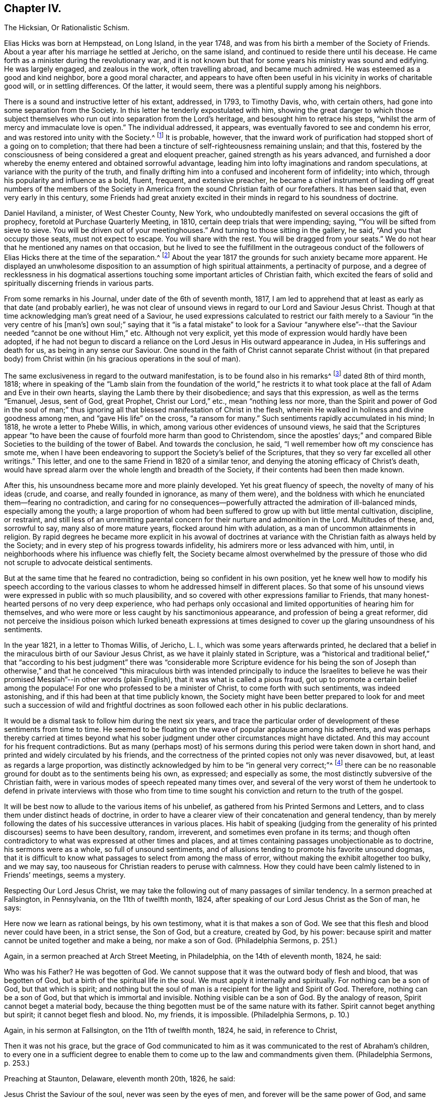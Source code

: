 == Chapter IV.

The Hicksian, Or Rationalistic Schism.

Elias Hicks was born at Hempstead, on Long Island, in the year 1748,
and was from his birth a member of the Society of Friends.
About a year after his marriage he settled at Jericho, on the same island,
and continued to reside there until his decease.
He came forth as a minister during the revolutionary war,
and it is not known but that for some years his ministry was sound and edifying.
He was largely engaged, and zealous in the work, often travelling abroad,
and became much admired.
He was esteemed as a good and kind neighbor, bore a good moral character,
and appears to have often been useful in his vicinity in works of charitable good will,
or in settling differences.
Of the latter, it would seem, there was a plentiful supply among his neighbors.

There is a sound and instructive letter of his extant, addressed, in 1793,
to Timothy Davis, who, with certain others,
had gone into some separation from the Society.
In this letter he tenderly expostulated with him,
showing the great danger to which those subject themselves
who run out into separation from the Lord`'s heritage,
and besought him to retrace his steps,
"`whilst the arm of mercy and immaculate love is open.`"
The individual addressed, it appears,
was eventually favored to see and condemn his error,
and was restored into unity with the Society.^
footnote:[See The Friend, Philadelphia, vol.
ii, p. 208.]
It is probable, however,
that the inward work of purification had stopped short of a going on to completion;
that there had been a tincture of self-righteousness remaining unslain; and that this,
fostered by the consciousness of being considered a great and eloquent preacher,
gained strength as his years advanced,
and furnished a door whereby the enemy entered and obtained sorrowful advantage,
leading him into lofty imaginations and random speculations,
at variance with the purity of the truth,
and finally drifting him into a confused and incoherent form of infidelity; into which,
through his popularity and influence as a bold, fluent, frequent, and extensive preacher,
he became a chief instrument of leading off great numbers of the members
of the Society in America from the sound Christian faith of our forefathers.
It has been said that, even very early in this century,
some Friends had great anxiety excited in their minds
in regard to his soundness of doctrine.

Daniel Haviland, a minister, of West Chester County, New York,
who undoubtedly manifested on several occasions the gift of prophecy,
foretold at Purchase Quarterly Meeting, in 1810, certain deep trials that were impending;
saying, "`You will be sifted from sieve to sieve.
You will be driven out of your meetinghouses.`"
And turning to those sitting in the gallery, he said, "`And you that occupy those seats,
must not expect to escape.
You will share with the rest.
You will be dragged from your seats.`"
We do not hear that he mentioned any names on that occasion,
but he lived to see the fulfillment in the outrageous conduct of
the followers of Elias Hicks there at the time of the separation.^
footnote:[See The Friend, vol.
ii, p. 134. In the Yearly Meeting of New York, in 1828,
after the separation had taken place, Daniel Haviland declared, that,
more than thirty years before that date, when the Yearly Meeting was held at Westbury,
two women Friends from Europe,
traveling in this country in the ministry (believed to be Mary Ridgway and Jane Watson),
sitting in a room in a Friend`'s house where he lodged, one of them,
seeing him go by the room-door, called him in, and pointing to Elias Hicks,
who was in another room, said to Daniel Haviland,
"`That man will some day be a troubler in Israel.`"
See Journal of T. Shillitoe, vol.
ii, p. 313.]
About the year 1817 the grounds for such anxiety became more apparent.
He displayed an unwholesome disposition to an assumption of high spiritual attainments,
a pertinacity of purpose,
and a degree of recklessness in his dogmatical assertions
touching some important articles of Christian faith,
which excited the fears of solid and spiritually discerning friends in various parts.

From some remarks in his Journal, under date of the 6th of seventh month, 1817,
I am led to apprehend that at least as early as that date (and probably earlier),
he was not clear of unsound views in regard to our Lord and Saviour Jesus Christ.
Though at that time acknowledging man`'s great need of a Saviour,
he used expressions calculated to restrict our faith
merely to a Saviour "`in the very centre of his +++[+++man`'s]
own soul;`" saying that it "`is a fatal mistake`" to look for a Saviour "`anywhere
else`"--that the Saviour needed "`cannot be one without Him,`" etc.
Although not very explicit, yet this mode of expression would hardly have been adopted,
if he had not begun to discard a reliance on the
Lord Jesus in His outward appearance in Judea,
in His sufferings and death for us, as being in any sense our Saviour.
One sound in the faith of Christ cannot separate Christ without (in that prepared
body) from Christ within (in his gracious operations in the soul of man).

The same exclusiveness in regard to the outward manifestation,
is to be found also in his remarks^
footnote:[See E. Hicks`'s Journal, pp.
304 and 329.]
dated 8th of third month, 1818;
where in speaking of the "`Lamb slain from the foundation of the world,`" he
restricts it to what took place at the fall of Adam and Eve in their own hearts,
slaying the Lamb there by their disobedience; and says that this expression,
as well as the terms "`Emanuel, Jesus, sent of God, great Prophet,
Christ our Lord,`" etc., mean "`nothing less nor more,
than the Spirit and power of God in the soul of man;`" thus ignoring
all that blessed manifestation of Christ in the flesh,
wherein He walked in holiness and divine goodness among men,
and "`gave His life`" on the cross, "`a ransom for many.`"
Such sentiments rapidly accumulated in his mind; In 1818,
he wrote a letter to Phebe Willis, in which,
among various other evidences of unsound views,
he said that the Scriptures appear "`to have been
the cause of fourfold more harm than good to Christendom,
since the apostles`' days;`" and compared Bible Societies
to the building of the tower of Babel.
And towards the conclusion, he said,
"`I well remember how oft my conscience has smote me,
when I have been endeavoring to support the Society`'s belief of the Scriptures,
that they so very far excelled all other writings.`"
This letter, and one to the same Friend in 1820 of a similar tenor,
and denying the atoning efficacy of Christ`'s death,
would have spread alarm over the whole length and breadth of the Society,
if their contents had been then made known.

After this, his unsoundness became more and more plainly developed.
Yet his great fluency of speech, the novelty of many of his ideas (crude, and coarse,
and really founded in ignorance, as many of them were),
and the boldness with which he enunciated them--fearing no contradiction,
and caring for no consequences--powerfully attracted
the admiration of ill-balanced minds,
especially among the youth;
a large proportion of whom had been suffered to grow up with but little mental cultivation,
discipline, or restraint,
and still less of an unremitting parental concern
for their nurture and admonition in the Lord.
Multitudes of these, and, sorrowful to say, many also of more mature years,
flocked around him with adulation, as a man of uncommon attainments in religion.
By rapid degrees he became more explicit in his avowal of doctrines
at variance with the Christian faith as always held by the Society;
and in every step of his progress towards infidelity,
his admirers more or less advanced with him, until,
in neighborhoods where his influence was chiefly felt,
the Society became almost overwhelmed by the pressure of those
who did not scruple to advocate deistical sentiments.

But at the same time that he feared no contradiction,
being so confident in his own position,
yet he knew well how to modify his speech according to the various
classes to whom he addressed himself in different places.
So that some of his unsound views were expressed in public with so much plausibility,
and so covered with other expressions familiar to Friends,
that many honest-hearted persons of no very deep experience,
who had perhaps only occasional and limited opportunities of hearing him for themselves,
and who were more or less caught by his sanctimonious appearance,
and profession of being a great reformer,
did not perceive the insidious poison which lurked beneath expressions
at times designed to cover up the glaring unsoundness of his sentiments.

In the year 1821, in a letter to Thomas Willis, of Jericho, L. I.,
which was some years afterwards printed,
he declared that a belief in the miraculous birth of our Saviour Jesus Christ,
as we have it plainly stated in Scripture,
was a "`historical and traditional belief,`" that "`according to his best
judgment`" there was "`considerable more Scripture evidence for his being
the son of Joseph than otherwise,`" and that he conceived "`this miraculous
birth was intended principally to induce the Israelites to believe he
was their promised Messiah`"--in other words (plain English),
that it was what is called a pious fraud,
got up to promote a certain belief among the populace!
For one who professed to be a minister of Christ, to come forth with such sentiments,
was indeed astonishing, and if this had been at that time publicly known,
the Society might have been better prepared to look for and meet
such a succession of wild and frightful doctrines as soon followed
each other in his public declarations.

It would be a dismal task to follow him during the next six years,
and trace the particular order of development of these sentiments from time to time.
He seemed to be floating on the wave of popular applause among his adherents,
and was perhaps thereby carried at times beyond what his
sober judgment under other circumstances might have dictated.
And this may account for his frequent contradictions.
But as many (perhaps most) of his sermons during
this period were taken down in short hand,
and printed and widely circulated by his friends,
and the correctness of the printed copies not only was never disavowed, but,
at least as regards a large proportion,
was distinctly acknowledged by him to be "`in general very correct;`"^
footnote:[See his letter to the stenographer, M. T. C. Gould, dated third month 28th,
1828: "`I have read most of the discourses which thou hast published,
and have found them in general very correct.`"
The Quaker, vol.
iv, p vii.]
there can be no reasonable ground for doubt as to the sentiments being his own,
as expressed; and especially as some,
the most distinctly subversive of the Christian faith,
were in various modes of speech repeated many times over,
and several of the very worst of them he undertook to defend in private interviews with
those who from time to time sought his conviction and return to the truth of the gospel.

It will be best now to allude to the various items of his unbelief,
as gathered from his Printed Sermons and Letters,
and to class them under distinct heads of doctrine,
in order to have a clearer view of their concatenation and general tendency,
than by merely following the dates of his successive utterances in various places.
His habit of speaking (judging from the generality
of his printed discourses) seems to have been desultory,
random, irreverent, and sometimes even profane in its terms;
and though often contradictory to what was expressed at other times and places,
and at times containing passages unobjectionable as to doctrine,
his sermons were as a whole, so full of unsound sentiments,
and of allusions tending to promote his favorite unsound dogmas,
that it is difficult to know what passages to select from among the mass of error,
without making the exhibit altogether too bulky, and we may say,
too nauseous for Christian readers to peruse with calmness.
How they could have been calmly listened to in Friends`' meetings, seems a mystery.

Respecting Our Lord Jesus Christ,
we may take the following out of many passages of similar tendency.
In a sermon preached at Fallsington, in Pennsylvania, on the 11th of twelfth month, 1824,
after speaking of our Lord Jesus Christ as the Son of man, he says:

Here now we learn as rational beings, by his own testimony,
what it is that makes a son of God.
We see that this flesh and blood never could have been, in a strict sense,
the Son of God, but a creature, created by God, by his power:
because spirit and matter cannot be united together and make a being,
nor make a son of God.
(Philadelphia Sermons, p. 251.)

Again, in a sermon preached at Arch Street Meeting, in Philadelphia,
on the 14th of eleventh month, 1824, he said:

Who was his Father?
He was begotten of God.
We cannot suppose that it was the outward body of flesh and blood,
that was begotten of God, but a birth of the spiritual life in the soul.
We must apply it internally and spiritually.
For nothing can be a son of God, but that which is spirit;
and nothing but the soul of man is a recipient for the light and Spirit of God.
Therefore, nothing can be a son of God, but that which is immortal and invisible.
Nothing visible can be a son of God.
By the analogy of reason, Spirit cannot beget a material body,
because the thing begotten must be of the same nature with its father.
Spirit cannot beget anything but spirit; it cannot beget flesh and blood.
No, my friends, it is impossible.
(Philadelphia Sermons, p. 10.)

Again, in his sermon at Fallsington, on the 11th of twelfth month, 1824, he said,
in reference to Christ,

Then it was not his grace,
but the grace of God communicated to him as it was
communicated to the rest of Abraham`'s children,
to every one in a sufficient degree to enable them
to come up to the law and commandments given them.
(Philadelphia Sermons, p. 253.)

Preaching at Staunton, Delaware, eleventh month 20th, 1826, he said:

Jesus Christ the Saviour of the soul, never was seen by the eyes of men,
and forever will be the same power of God,
and same divine anointing with which Jesus was anointed.
(The Quaker, vol.
iv, p. 84.)

Preaching at another time, he said,
in regard to the Spirit descending on Jesus at his baptism by John:

Here now we find, that having an additional power,
he had also additional trials to encounter;
he was brought to see the trials and temptations that awaited him,
arising from the propensities of his human nature;
for he stood in need of all things in the same manner as we do, to eat, to drink,
and to seek knowledge.
(New York Sermons, p. 85.)

Again, in the Fallsington sermon, already quoted from, he said:

Now, let us pause a little, and consider what is here meant.
Can it be supposed that he was driven into an outward wilderness?
Or shall we not suppose that he was brought, by the power of divine light,
to see the wilderness state of his own mind?
(Philadelphia Sermons, p. 256.)

In Philadelphia, on the 1st of twelfth month, 1824, at the Western Meetinghouse,
after speaking of Jesus as "`their Saviour,`" meaning the Jews, he said:

He it was that saved them from their outward sicknesses.
He was only an outward Saviour, that healed their outward diseases,
and gave them strength of body to enjoy that outward good land.
This was a figure of the great Comforter, which he would pray the Father to send them;
an inward one, that would heal all the diseases of their souls,
and cleanse them from all their inward pollutions; that thing of God,
that thing of eternal life.
It was the soul that wanted salvation; but this no outward Saviour could do,
no external Saviour could have any hand in it.
(Philadelphia Sermons, p. 50.)

Preaching at Trenton, on the 12th of twelfth month, 1824, he declared:

Not the name of Jesus Christ will save us.
No, but that light and life that was in Him--that was in the beginning with God,
by which the worlds were made, and that light, it is declared,
enlighteneth every man that cometh into the world.
Therefore, every one of us has the same light and life, according to his necessity,
as Jesus Christ had, in his proportion.
(Philadelphia Sermons, p. 295.)

In a printed reply to a letter of Thomas French,
detailing his unsound preaching at Purchase Quarterly Meeting, in 1828, Elias Hicks says,
in reply to one of the charges:

My declaration was this, that Jesus Christ, while in that outward manifestation,
walking up and down in Jewry, in the course of his outward ministry,
never made a Christian.

And a few sentences afterwards he acknowledges:

I also said,
there was no external mediator between God and his creature man under the gospel.

In the New York Sermons we are told that he said:

But it is not the righteousness of another that can save us.
It must be done by the individual himself, or he cannot be the elect of the Lord;
for he is of the elect who elects God.
Jesus elected his heavenly Father as his rule and guide.
So also must we, etc.
(New York Sermons, p. 16.)

In his sermon at Fallsington, again, on the 11th of twelfth month, 1824,
he said as follows:

Oh may we press forward to the mark for the prize of the high calling
(omitting "`in Christ Jesus our Lord`"). It is attainable to us;
as certainly as it was attainable by Jesus Christ,
so certainly it is attainable by every one of his faithful followers.
(Philadelphia Sermons, p. 266.)

At another time and place, he said:

This portion of his Spirit being given to us to profit with,
it will continue to operate till it leavens the whole lump.
Herein it was, that Jesus became the Son of God,
through the life and power of God in him, which leavened him into His own holy nature,
till he was swallowed up into the divinity of his heavenly Father.
Having been faithful to the Father in all things, His storehouse was opened to him,
because his Father could trust him with all His treasures.
He knew that he would not embezzle, or make a wrong use of these treasures;
but that he would wait to know his Father`'s will,
before he would dispose of the things which were opened to his view.
Now, here is the full and complete divinity of Jesus Christ.
From what Jesus himself said, he was not God! (New York Sermons, p. 96.)

At Trenton, on the 12th of twelfth month, 1824, in speaking of Moses and the prophets,
Jesus Christ and His apostles he added immediately:

He never can set any of these above us, because if he did, he would be partial.
(Philadelphia Sermons, p. 292.)

Preaching at Wilmington, Del+++.+++, on the 3rd of twelfth month, 1826,
he made use of the following unjustifiable insinuation against
the correctness of our translation of the New Testament,
in pursuance of his constant practice of separating Christ within
us from our Lord Jesus Christ who appeared in the prepared body.
He said:

Now don`'t let your attention be turned outward,
from the expression of these words +++[+++"`that Jesus Christ is in you,
except ye be reprobates`"],
for very probably the translators have not given it right to us.
Because the outward Christ never could be, or can be, in us.
(The Quaker, vol.
i, p. 222.)

How can we possibly doubt,
in reading the above extracts (which might be indefinitely multiplied),
that his purpose was a persistent one, to degrade our Blessed Lord Jesus Christ,
to the level of a mere man,
like any one of ourselves who might attain to perfect righteousness?
In like manner, respecting the Atonement, or Propitiatory Sacrifice on the Cross,
he thus expressed himself to Dr. N. Shoemaker, of Philadelphia, in a letter,
dated third mouth 31st, 1823, and afterwards printed:

Did God send Him into the world purposely to suffer death by the hands of wicked men?
By no means; but to live a righteous and godly life, etc.
If this be true, what becomes of the saying of the apostle Peter?
"`Him, being delivered by the determinate counsel and foreknowledge of God,
ye have taken,
and by wicked hands have crucified and slain;`" or of his own gracious declaration:
"`Even as the Son of man came, not to be ministered unto, but to minister,
and to give his life a ransom for many.`"

Again, in the same letter:

But I do not consider that the crucifixion of the outward body of flesh and blood of
Jesus on the cross was an atonement for any sins but the legal sins of the Jews;
for as their law was outward, so their legal sins and their penalties were outward,
and these could be atoned for by an outward sacrifice, etc.

And again, in the same letter, how awful the following expressions!

Surely, is it possible,
that any rational being that has any right sense of justice or mercy,
that would be willing to accept forgiveness of his sins on such terms?
Nay, was he so hardy as to acknowledge a willingness to be saved through such a medium,
would it not prove that he stood in direct opposition
to every principle of justice and honesty,
of mercy and love, and show himself to be a poor selfish creature,
and unworthy of notice?

At a meeting in Rose Street, New York, fifth month 25th, 1828, he thus expressed himself:

What life is it that is an atonement for the sins of mankind?
That very life and being that has committed sin, and opposed God.
(The Quaker, vol.
3, p. 192.)

Respecting The Holy Scriptures, in a sermon preached at Abington, Pa., twelfth month 6th,
1824, he thus expressed himself:

One would suppose that to a rational mind,
the hearing and reading of the instructive parables of Jesus
would have a tendency to reform and turn men about to truth,
and lead them on in it.
But they have no such effect.
(Philadelphia Sermons, p. 129.)

Again, he said, in the same sermon:

They have been so bound up in the letter, that they think they must attend to it,
to the exclusion of everything else.
Here is an abominable idol worship, of a thing without any life at all, a dead monument.
(Philadelphia Sermons, p. 139.)

And again, in the sermon at Trenton, twelfth month 12th, 1824:

But here we see that the people have been depending upon the letter.
Oh, what mischief has this done in Christendom!
What dreadful work has it made among the children of men!
It proves, itself, what it is; that it is nothing but a history of passing events,
which occurred eighteen hundred years ago, a great portion of which may be true;
a great deal was the immediate experience of the servants of the Lord,
and opened to them by his revealing Spirit, which they have written.
But look back at Christendom at its rise.
Here we see Jesus calling them to an account for attending to the Scriptures;
and we see in a short time after, that by application to these books contention entered,
and divided Christian professors.
(Philadelphia Sermons, p. 315.)

The expression in this passage,
of "`1800 years ago,`" refers of course to the New Testament history; of which he says,
"`a great portion may be true!`"
As to our Lord "`calling them to account for attending
to the Scriptures,`" it is utterly false.
He frequently referred to and quoted them himself.
In a meeting at Darby, in Pennsylvania, on the 7th of twelfth month, 1826, he said,
after alluding to certain "`non-essentials,`" held by religious professors,
"`And these are all stumbling-blocks,
and perhaps there is not a greater one than the Scriptures, called the Bible,
or the Old and New Testaments bound up in a book.`"
(The Quaker, vol.
iv, p. 138.)

Respecting what he called Religion,
we have in the following passage from a sermon preached at the Western meetinghouse,
in Philadelphia, on the 1st of twelfth month, 1824, a remarkable definition,
which sounds more like the effusion of a heathen philosopher than of a minister of Christ.
Though long, it will be best to present the whole passage, to show its deliberate aim.
He said:

All that we have to do, is to keep every desire regulated by the standard of truth;
and as we keep up this engagement, we are improving the moments as they pass.
Here our improvement is all entered for us upon the Credit side;
we are made creditors for our right improvement.
So, on the contrary, if we neglect the proper improvement,
it is placed to the Debtor side.
It is a common maxim, and a good one, that short reckonings make long friends.
If it was only our care every day of our lives, to look over the actions of the day,
and see how our accounts stand with our Creator,
how greatly should we be benefited by this self-examination.
Would not a prudent bookkeeper, if he did right,
bring up his debt and credit every night, that he might know how things stood?

Then how much more so, in the business of salvation,
ought we to endeavor to improve every moment of the passing time from day to day,
and never let an evening pass over, without looking over and turning over the leaf,
to see where the balance would strike, whether in favor or against.
If it be against us, let us double our diligence the succeeding day,
to retrieve our lost time.
Let us strive to have a balance in our favor from season to season, and from day to day.
If this were our concern,
although we were not joined in society with any profession of religion,
were these our engagements, all would be well; all these would become one,
and make that society, which is the only militant church on earth.
However scattered, they would feel for one another;
and whenever they passed by one another,
they would be impressed by the one Spirit to become one body,
and made to drink into the one Spirit.
This I call religion; but I consider no profession of religion to be religion at all.
(Philadelphia Sermons, p. 44.)

So by this we may go on sinning, even without repenting, only we must take care,
as "`prudent bookkeepers,`" to make it all up every
day by a counterbalance of good deeds,
to keep our credit right with the Almighty!
There is then no need of repentance or of forsaking sin,
if we can only manage to balance the account every night by something to our credit,
and so keep the Most High always in our debt!
And this is what Elias Hicks calls religion.
"`This I call religion,`" says he, with great apparent satisfaction.
Verily, it is the refuge, forlorn as it is, to which they are driven,
who reject the propitiatory sacrifice of our Lord Jesus Christ.

Preaching at Cherry Street meeting, Philadelphia, fourth month 13th, 1828, he said:

Now I do not consider faith and belief, merely, to be any part of religion;
because belief is not a voluntary act of the human mind.
(The Quaker, vol.
iii, p. 94.)

Respecting Heaven and Hell, he held as follows: In a letter from a Friend, of Ohio,
alluded to above, he had been charged with having said,
among many other unsound declarations,
at Purchase Quarterly Meeting on the 1st of fifth month, 1828:

All the heaven and hell there was,
was in us,--we received our rewards and punishments every day; our heaven and hell daily,
and all, he believed, we ever should.
To prove it, he said, the drunkard would get his bottle and get drunk;
this was his heaven; we saw him happy, he was then in heaven; and then he would,
when he got sober, feel miserable; this was his hell;
and if there was any heaven or hell hereafter,
it was something we could know nothing about.

In his printed reply, defending himself from some of the charges in that letter,
he does not deny having expressed himself as above, but, in degree at least, admits it,
by the following retort upon his accuser:

And as to what he says about heaven or hell,
I will ask him where he has found any heaven or hell without him?
I should like to hear him describe the shape and form of them,
and in what region or place they are situated?

And in a sermon given in the New York edition,
he declared that "`heaven is everywhere where God and his rational creatures are.
It is not a local place by any means.`"
(New York Sermons, p. 93.) He seems to have forgotten that our gracious Lord said,
"`I go to prepare a place for you.`"

Respecting the Devil, and fallen angels, his belief was expressed as follows:
In a sermon preached at Byberry, Pa., on the 8th of twelfth month, 1824, he said:

"`But people are too generally looking outwardly to find God,
and in this outward looking they are told about a devil--some monstrous
creature--some self-existing creature--that is terrible in power.
Now all this seeking to know God, and this devil, or the serpent without,
is the work of darkness, superstition, and tradition.
It hath no foundation; it is all breath and wind without the power.`"
(Philadelphia Sermons, p. 163.)

Again, in the same sermon, he said:

What is the devil?
It is that cunning,
twining wisdom--that serpentine wisdom of man It
is nothing but excess that makes the drunkard.
Here now we see where sin begins; here we see where devils are created--by man himself;
he is the author of them all, as he is the only fallen angel upon earth.
(Philadelphia Sermons, p. 166.)

In like manner, at Trenton, on the 12th of twelfth month, 1824, he said:

Who are the devils?
Apostate men and women who go contrary to God.
They are all devils.
Everything that is in opposition to the will of God is a devil.
(Philadelphia Sermons, p. 293.)

Of the same tenor is what he said at the Northern District Meetinghouse,
in Philadelphia, on the 16th of eleventh month, 1824, as follows:

We may remember what the apostle declared, that Satan,
the name given to that tempting disposition in us, which is the man of sin,
self and self-will in man; there is no other man of sin that I ever knew or found.
(Philadelphia Sermons, p. 37.)

Had he forgotten, while making these bold assertions,
the distinct account in the New Testament,
that even the blessed Jesus was tempted by the devil?
If we say that this was "`the serpentine wisdom of man,`" his own
"`self-will,`" the "`tempting disposition,`" in him,
do we not speak blasphemy?
For we know that the dear Son of God was "`holy, harmless, undefiled,
separate from sinners that he did no sin, neither was guile found in his mouth.`"
So that, if there is no devil but our own evil propensities,
the evangelist must have recorded a dreadful falsehood,
or else blasphemed his Lord and Master!

Respecting the Scripture account of the Garden of Eden: On the 5th of twelfth month,
1824, at a meeting at Germantown, he said:

What is Eden`'s Garden, my friends?
It is the place where the Lord God is pleased to commune with his creatures face to face,
and nowhere else.
It is everywhere where God is.
(Philadelphia Sermons, p. 113.)

In a sermon preached at Horsham, Pa., on the 16th of twelfth month, 1826, he said:

And what was that?
It was a state of communion with the Holy One.
It was no located spot, my friends: the Garden of Eden, so called,
was never located on earth.
(The Quaker, vol.
iv, p. 27.)

And at Middletown, on the 19th of twelfth month, 1826, he said:

I say there never was any such tree, nor any such garden, outwardly,
as is here represented, but it is a figure or allegory.
(The Quaker, vol.
iv, p. 203.)

And at Byberry, on the 8th of twelfth month, 1824, he said:

And what were the trees in the Garden of Eden?
They were the propensities of man in his animal body.
These are the trees that will grow if they are not kept down by pruning.
(Philadelphia Sermons, p. 167.)

In a sermon included in the New York edition, he spoke of:

The same covenant of light and life which he made with our
first parents when placed in the paradise of God;
which was no particular local spot, but a state and condition of the soul,
which was suitable to have communion with its Maker.
(New York Sermons, p. 88.)

And (marvelous confusion!) in preaching at Trenton, on the 12th of twelfth month, 1824,
he declared:

For God must be the tree of the knowledge of good and evil.
There was no tree of the knowledge of good and evil but God himself.
(Philadelphia Sermons, p. 317.)

Respecting the fall of man,
we may gather his views from the following assertion
made in a sermon preached at the Falls,
in Bucks County, Pa., twelfth month 20th, 1826:

I certainly know that I have never felt any loss from Adam`'s sin.
I have never felt anything to induce me to commit sin,
but a desire in myself to gratify my propensities beyond
the design of heaven in giving those propensities to me.
(The Quaker, vol.
ii, p. 266.)

Respecting reason, and its supremacy,
so much vaunted by the French revolutionary school of philosophers falsely so called,
he said, at a meeting at Newtown, Pa., on the 9th of twelfth month, 1824:

I say, if Antichrist brings anything up which has a counterfeit appearance,
our reason is a balancing principle.
(Philadelphia Sermons, p. 207.)

In a printed letter to Dr. Edwin A. Atlee, of Philadelphia,
defending himself against some charges of having expressed unsound views
in an interview which Anna Braithwaite had with him at his house in 1824
(whose statement of what occurred is much confirmed as to its main features
by his own letter defending himself against it),
he makes the following deliberate assertion;
a dogma which was caught up by his followers and echoed
throughout the land as if it were a fundamental truth:

I admit that I did assert, and have long done it,
that we cannot believe what we do not understand.

And yet, in preaching at the Western meetinghouse, Philadelphia,
on the 1st of twelfth month, 1824, he could so far forget his adulation of Reason,
as to utter the following indiscriminate fulmination against those who
are making the most constant efforts to improve and promote it by knowledge:

Oh, that men of science might be aware,
what a curse they are to the inhabitants of the earth!
what a great curse! (Philadelphia Sermons, p. 53.)

The foregoing exhibit of only a few of his own authenticated
words places it beyond any reasonable doubt,
that Elias Hicks did clearly and unequivocally deny the miraculous birth, divine Sonship,
and Mediatorship of our Lord Jesus Christ, and his atoning sacrifice on the cross, and,
often in terms almost contemptuous, endeavored to show Him forth as a mere man;
that he spoke of the Holy Scriptures in the same tone of contempt,
as "`nothing but a history of passing events which occurred 1800 years ago,
a great portion of which may be true;`" and asserted that they were one of the greatest,
stumbling-blocks to mankind; that he denied Heaven or Hell to have any place or being,
except in the soul of man; or the devil to be anything more than our evil propensities;
that the Garden of Eden was any particular place,
but a "`condition of the soul;`" and asserted, among many other fearful errors,
that Reason is the "`balancing principle,
to detect counterfeit`" presentations to the mind;
so that we are not to be expected to believe what we do not understand!`"
These views are in entire accordance with German rationalism.

Here the inquiry suggests itself,
whether Elias Hicks really knew what he was saying in these wild and deistical enunciations;
whether he really appreciated the scope of his expressions;
whether the sentiments as uttered were truly held by him,
or whether the utterances were the offspring of a momentary excitement while speaking.
I should be inclined charitably to believe the latter, if possible,
especially after comparing his sermons with the comparatively
sober remarks in his printed journal;
though we have no means of judging how far the latter was published,
complete and full as he left it.
But such a supposition seems forbidden by the fact,
that some of his worst sentiments are found confirmed by passages in his letters,
and even in those letters which were written in his own defence.
So that we are confined to the sorrowful conclusion,
that he really held those antichristian views which the foregoing extracts represent.

Another question,
naturally occurring after looking on the evidence of so wide a departure
from sound doctrine on the part of a professed minister of the gospel,
is this: Was Elias Hicks never checked in his career, or, at least,
were no attempts made to arrest his downward course, by faithful brethren and sisters,
who were aware of his dereliction,
and were concerned for his safety and that of the Society?
One who had good opportunities of knowing, has testified,^
footnote:[See Journal of Joseph Hoag (D. Hestori`'s edition), page 289.]
that "`much tender advice had been bestowed upon him from time to time,
to save him from running out to nothing, yea, worse than nothing, but without effect.
All this time he pretended great love and concern for the
cause of Truth and for the welfare of the church;
and in this way he was diffusing, in private, his deistical sentiments;
and by letters he spread his principles far and wide, before Friends were aware.`"

Samuel Parsons, of Flushing, on Long Island,
was aware of his unsoundness of doctrine as early as 1815; and, in his capacity as Elder,
he labored with him repeatedly on that account.
But this could go no further than private admonition, as Elias Hicks had such influence,
especially in his own meeting,
that his adherents would not listen to any complaint against him.
And when objections were offered to his traveling as a minister, they were overruled,
"`with threats that, if the objectors opposed his doctrines,
they should be taken up by the overseers.`"^
footnote:[See S. Parson`'s testimony in "`Foster`'s Report,`" vol I, page 176.]
It appears also that Thomas Willis, a minister of Jericho, L. I.,
was among those who honestly and plainly labored with him respecting his errors.
This was at various times between the years 1818 and 1821, by interviews and letters.
Elias indeed was the subject of admonition and care
on the part of a few of the elders of his own meeting,
for a long time; but most of the elders of that meeting being his adherents,
any attempt there to expose his unsoundness would
doubtless have led to the disownment of his accusers.

In the second month, 1819,
Elias Hicks travelled into the part of Vermont where that faithful minister, Joseph Hoag,
resided.
Here, preaching at Ferrisburg,
Joseph Hoag heard him express views which exceedingly alarmed him.
In a discourse of near two hours long,
Elias spoke of the placing of man in the garden of Eden,
and "`occupied a full half-hour,`" says Joseph Hoag,
"`to make it appear that there was no other evil in space,`"
than the tree of the knowledge of good and evil,
repeating this strange assertion three times over,
but without any other proof than his own statement.
"`To polish his discourse, he recommended a good deal of moral conduct.`"
He then took up the tree of life,
and for about another half hour attempted to show that this was
the Lord Almighty Himself--"`that it could not be otherwise!`"
This also he repeated three times,
"`but offered no proof,`" to support him in his wild idea.
As before, this also "`he dressed with the beauty and happiness of good moral conduct.`"
After this, he "`made a full stop`"--and then declared,
"`We have a right to choose good or choose evil, just as we please;
and take that right from me, and I would not value my being worth having.`"

He continued his discourse for nearly half an hour longer, laboring to support his views,
and then soon closed the meeting.
Joseph Hoag was greatly tried with what he had heard,
and concluded that if possible he must have a private interview with him.
This was obtained after some difficulty in a few days.
After some discourse on J. Hoag`'s dissatisfaction with his preaching,
and in particular with his absurd declarations regarding the tree of knowledge
of good and evil being "`the only evil in space,`" thus making the Almighty,
who, he had himself said, planted the tree, the author of all evil, Elias said,
"`What other evil is there then?`"

J+++.+++ Hoag.
"`The Bible tells of a serpent.`"

Elias.
"`What! a Snake?`"

J+++.+++ Hoag now endeavored to convince him, by appealing to his own experience,
of the existence of an evil spirit, tempting mankind to wrong.
His words came at length with so much cogency against the flimsy defences of Elias,
that he acknowledged,
"`I do not mean to discard the idea that there is an evil spirit which tempts us.`"

J+++.+++ Hoag.
"`What dost thou then mean to deny?
Thou certainly denied it in thy preaching.`"

Elias.
"`I mean to deny that there is a great mawking devil, with one oxfoot and one manfoot,
and five eyes, which appears to people to scare them!`"

J+++.+++ Hoag.
"`I am disappointed in Elias Hicks.
I always thought him to be a man of talents.
I did not expect to hear such words come out of his mouth.
I have no belief that there is a child in our country, twelve years old,
that has learned enough to read, that believes such an idea.
Matter does not inhabit the world of spirits.`"

Elias.
"`Many of our Quaker ministers believe it.`"

J+++.+++ Hoag here requested him to stop, and referring him to the Bible,
endeavored to show him how defective his ideas were,
and how contrary his language was to the plain Scripture account.
He made no further reply to this,
and Joseph Hoag reasoned plainly with him on the
broad ground of the unsoundness of his ministry;
telling him what uneasiness had to his knowledge been already
produced by it in various parts of the country,
and how he had been told by Friends,
that Elias "`would never make Quakers by his preaching, but would make infidels.`"
After Joseph had declared his entire disunity with such preaching and sentiments,
and Elias having nothing further to answer, they parted.
Joseph Hoag adds to his account of the interview, that after this,
"`he stayed hereaway some time, held meetings, and made social visits,
until he had enlisted every Elder in our Monthly Meeting,
and several influential members,
and went off and left me in as hot a furnace as he could prepare for me.`"

In the summer of 1822, Joseph Whitall, a minister of Woodbury, N. J.,
attended New York Yearly Meeting, and heard Elias Hicks declare,
"`that the same power that made Christ a Christian, must make us Christians,
and the same power that saved Him must save us.`"
Having never before heard such sentiments from any minister among Friends,
and being very much astonished at them,
Joseph felt it to be his religious duty to take a
private opportunity with him on the subject.
In this interview, J. Whitall tenderly entreated him,
as one for whom he had entertained a warm esteem,
and acknowledged that he would willingly, yes, gladly,
"`spend a year in travail and exercise, that his sun might go down in brightness.`"
E+++.+++ Hicks was brought to some feeling, and even to tears;
but he still maintained his belief that "`Christ was no more than
a man,`" and "`liable to fall like other men;`" and further asserted,
that "`it was an abomination to pray to Jesus Christ`"--that "`the Scriptures
were the cause of more bloodshed and confusion than any other thing`"--that
"`it was a pity the Epistles had ever been handed down to us,`" etc.
And when expostulated with upon the schism which such ideas, if persisted in,
must produce, he said, "`It was in vain to reason with him on the subject,
for his mind was made up--that he was determined to persevere,
let the consequences be what they might.`"
And in another interview with J. Whitall, six months afterwards, at Woodbury,
he still took similar ground,
stating his belief that "`Jesus Christ was no more than
an Israelite,`" and that "`he believed George Fox,
William Penn, and R. Barclay thought as he did, but they were afraid to come out!`"^
footnote:[See J. Whitall`'s Testimony, in Foster`'s Report, vol.
i, pp.
214, 215, and 246.]

One ancient and venerable friend, William Jackson, a minister, of London Grove,
in Pennsylvania,
was another of those who sought Elias Hicks`'s recovery by a private interview.
William Jackson had known something of Elias Hicks for about forty-three years,
without being aware of his unsoundness; when, being in New York,
in the summer of 1824 (then about seventy-eight years of age),
and being at a meeting where Elias Hicks preached,
he heard such sentiments from him in his public discourse,
as he had never before heard delivered, "`either by professor or profane.`"^
footnote:[See his Testimony given in Foster`'s Report, vol.
i, p. 100.]
He spoke of the Lord Jesus as "`having suffered as a martyr`"--as "`many others since
that time had done`"--and labored to bring him down to the level of a mere man.
William Jackson being greatly astonished and grieved, believed it to be his duty,
"`as a brother,`" to seek an interview with him, in order, if possible,
to convince him of his erroneous and dangerous views.
In his account of what occurred, he states that Elias Hicks asserted to him,
that "`there was as much scripture testimony to prove that he +++[+++Jesus]
was no more than the son of Joseph and Mary, as there was to prove the contrary.`"

William Jackson brought forward the testimony of Matthew and Luke;
but Elias Hicks said that "`they were no more than fables.`"
William Jackson expressed his astonishment at hearing such language,
but Elias declared that "`he was confident of what he said--that it was a thing
impossible--spirit could only beget spirit--it could not beget material matter.`"
To William Jackson`'s objections he retorted that he believed God was a spirit,
and repeated several times over,
that "`Spirit can only beget spirit,`" "`that he was as confident of it,
as that he was standing there.`"
William Jackson further reasoned with him then,
as to the creation of the world by Him who is a spirit.
His answer was, "`What of the creation?`"
And when William informed him that he alluded to the account we have in the Bible,
he replied, "`Why, that`'s only Moses`'s account and on William Jackson asking,
"`Whether it was not a sufficient account for us to believe,`" his answer was,
"`It is but an allegory`" William Jackson left him with a heavy heart.

But where were the anointed Elders, where were the overseers of the flock,
in the different places where, during this long succession of years,
Elias Hicks was occasionally traveling among them, or even once only,
and preaching as he did?
How can we reconcile it with duty--how can we believe it possible--for
deeply experienced servants of Christ--watchmen on the walls--to
sit and hear His holy name reviled by such blasphemous declarations,
and yet keep silence, and thus let the people, young and old, drink it all in,
under the pretense of gospel ministry,
and suffer such a preacher to go away to other places unrebuked?
One would have supposed that some, at least, would have been constrained to cry out,
in very grief and shame, "`Oh! no, friends, this is not our doctrine,
neither has the Society ever held such abominable
sentiments--be not deceived--God is not to be mocked!`"

How came it to pass, that with perhaps two or three solitary exceptions, in Philadelphia,
in Baltimore, and on Long Island, during the latter part of his career,^
footnote:[By Gideon Seaman, an elder, and Solomon Underbill, a minister.
See Foster`'s Report, vol.
i, p. 161.]
it does not appear that this was done;
unless we consider this to have been done when a minister was led, as sometimes occurred,
to preach sound doctrine as an antidote to his unsound?
Why was he not arrested in his course, or at least publicly rebuked and checked,
and the evil thus averted?^
footnote:[On the occasion alluded to in Baltimore, during the Yearly Meeting,
his doctrine was publicly denounced by Dr. Dicks, of Alexandria, who had himself,
in early life, been an avowed deist,
but having been favored to experience a change of heart,
had become a religious man and a member among Friends,
and eventually an approved minister.]
There were several causes for it.

First.
The Society in general had been lulled into a state of ease and apathy,
and nothing had occurred of recent years to bring prominently into view
the necessity of "`contending for the faith once delivered to the saints,`"
by strictly maintaining the purity and soundness of our doctrines;
so that many were almost forgetting the lines of distinction between truth and error.

Second.
If at any time uneasiness was aroused in individual minds,
they saw that popular feeling was greatly excited in his favor,
and that any open opposition to his dogmas would at once stir up a commotion,
the extent and result of which could not be foreseen.

Third.
His erroneous sentiments were generally so mixed up with familiar truths, or,
as Joseph Hoag said,
so "`polished and dressed with recommendations of the beauty of morality,`"
that the covering was weakly allowed to counterbalance the filth;
and, tender for themselves and for the delinquent preacher,
rather than valiant for the unchangeable truth of the gospel,
they put by the seemingly dangerous duty,
and satisfied themselves with secret lamentations,
or with the conclusion that "`the servant of the Lord must not strive;`" thus making
their sweeping construction of the apostle`'s injunction wide enough to cover their
own dereliction of one of their weightiest duties as watchmen over the flock.

The evil seeds sown so widely over the country were not scattered in vain,
but produced an abundant crop of unsettlement and unbelief,
of discord and bitter contention.
Sound Friends in various places at length became aroused to a sense of
the danger which threatened to sweep the Society from its ancient foundation,
and strand it on hopeless shoals.
Looking around them,
they perceived a formidable array of persons enlisted already for the
promotion of the ascendency of the various new notions in the Society.
This array was composed in the first place,
of open and avowed advocates of Elias Hicks and of his characteristic views; secondly,
of a large number of merely nominal members,
who knew or cared little for any doctrines of religion,
but were recklessly determined to support the cause of free thinking, free acting,
and free preaching; thirdly, and sorrowful to relate,
of a class of members of honest intentions,
but who knew not their right hand from their left,
and were entrapped by the plausible insinuations
or false representations of relatives or acquaintances,
who scrupled not to assert that Elias Hicks was opposed and persecuted because he stood
for the views of the early Friends--an assumption which caught very many,
though it was as palpably false as it was illusory.^
footnote:[See T. Evans`'s Exposition of the Faith of Friends;
and an anonymous book of 359 pages,
8vo. entitled A Defence of the Christian Principles of the Society of Friends,
in Reply to Charges of the Followers of E. Hicks; published in Philadelphia in 1825;
which was written by Thomas Evans, assisted by Edward Bettle and Joseph Roberts.
These works, and others,
completely refuted the unfounded claim of the disciples of Hicks,
that they were supported by the writings of our early Friends; yet Samuel M. Janney,
in the 4th vol.
of his "`History of Friends,`" has not hesitated
to bring forward again the same unfounded allegation,
as if it had never been contradicted.
Doubtless there were many mistakes made in the zeal of that conflict,
and perhaps more or less erroneous sentiments put forth in some
of the many pamphlets which fluttered for a time in the storm;
several of which were issued in opposition to Hicks
by persons not belonging to the Society.
And it is also to be conceded,
that certain individuals who put themselves forward in the Society at this time,
were not grounded and settled in the truth,
and consequently did more harm than good by their efforts in Truth`'s cause.
Yet there is no justification in all this for Janney`'s assertion,
that the controversy was between ancient Quakerism as advocated by Hicks and his party,
and modern Gurneyism as held by his opponents.
For some further remarks on these illusory statements
in regard to the doctrines involved in this convulsion,
the reader is referred to the second volume of this work.]

This array of partisanship soon rose up wherever Elias Hicks travelled,
after his unsoundness became publicly known; and his partisans plainly showed,
by their boldness and determination,
that no fear of consequences was likely to stop them from their purpose
to carry everything before them and obtain the control of the Society.
Meetings for the transaction of the discipline were
thus greatly disturbed by them in many places,
and made occasions of dispute and acrimonious debate,
altogether at variance with the solemnity and waiting on the Lord for wisdom and strength,
which ought to characterize them in common with those for divine worship.

In the autumn of 1822,
it became known in Philadelphia that E. Hicks was likely soon to be in the city,
to visit two of its Monthly Meetings.
Some of the elders were acquainted with the result
of the interview between him and Joseph Whitall,
mentioned above, by which his erroneous sentiments, expressed in public,
had been supported by him in private.
Besides this, he had recently, at the Southern Quarterly Meeting held at Little Creek,
in Delaware, expressed views of the same nature,
which had greatly alarmed Ezra Comfort and Isaiah Bell,
a minister and an elder of Abington Quarter, who were then present.
These Friends, on their return homeward,
mentioned the circumstance to some members of the Select Meeting in the city,
who convened at the close of the Meeting for Sufferings;
Ezra Comfort desiring an opportunity of speaking with Elias.
Joseph Whitall and Richard Jordan likewise informed the ministers and
elders of the unsound sentiments which they had themselves heard him utter.

Two of the elders (Samuel P. Griffitts and Ellis Yarnall)
accordingly called on E. Hicks when he came to the city,
and informed him of E. Comfort`'s concern on his account,
and his wish to have an interview with him.^
footnote:[See Thomas Evans`'s Testimony in Foster`'s Report, vol.
ii, p. 377.]
E+++.+++ Hicks twice declined to meet him on the occasion.
As he was about entering upon a family visit to Green Street Monthly Meeting,
the elders generally now believed it to be their duty to attend further to the matter,
and endeavor to arrest the evil consequences which they
foresaw from the continued dissemination of such sentiments.
They, therefore,
requested him to give them a private opportunity for opening to him their uneasiness,
and imparting such counsel as might be requisite.
But he denied in general terms the allegations,
and persisted in refusing to afford any satisfactory opportunity.
At length some of his own adherents advising him to submit to it, he consented,
and proposed the meetinghouse in Green Street as the place.

When the elders arrived, instead of a private opportunity with him and his companion,
as they had expected, they found a considerable company assembled with him,
not only from Green Street Meeting, but from Wilmington, Byberry, and Darby.
They informed him that what they had desired was to have
a select private interview with himself and his companion;
that such a mixed company would frustrate the object in view;
and that they could not proceed to open their concern with those persons present.
But he would not consent to any such thing,
and they had to leave him without entering upon the matter.
Soon afterwards, on the 19th of the twelfth month, they addressed a letter to him,
informing him of their painful concern on his account,
mentioning the nature of the charges brought against him,
and reasoning with him on the inconsistency and impropriety
of his conduct in refusing to meet them as proposed.
This letter was signed by ten of the elders of Philadelphia, viz.: Caleb Peirce,
Thomas Stewardson, Ellis Yarnall, Richard Humphreys, Samuel Powell Griffitts,
Thomas Wistar, Edward Randolph, Israel Maule, Leonard Snowden, and Joseph Scattergood.

To it E. Hicks replied on the 21st, vaguely denying Joseph Whitall`'s account,
as "`not literally true,`" though he did not say it was not substantially so;
but that it was "`founded on his own forced and improper constructions`" of his words;
stating also that Ezra Comfort`'s charges were "`in the general incorrect,`" and offering,
as proof of this, a certificate signed by three of his adherents in the Southern Quarter.
He sheltered himself also behind his certificates--charged Ezra Comfort with
irregularity in not opening his dissatisfaction to him in the first place--and
concluded by saying that he had refused compliance with their "`requisitions,
as considering them arbitrary, and contrary to the established order of our Society.`"
This letter elicited another from the elders, dated 4th of first month, 1823, wherein,
amongst other expressions of their deep concern on his account,
and the irregularity of his conduct, they say:

On a subject of such importance the most explicit candor and ingenuousness,
with a readiness to hear, and to give complete satisfaction, ought ever to be maintained.
This the gospel teaches, and the nature of the case imperiously demands it.
As to the certificate which accompanied thy letter,
made several weeks after the circumstances occurred,
it is in several respects both vague and ambiguous; and in others,
though in different terms, it corroborates the statement at first made.

Viewing the whole subject, they express their sorrowful but unavoidable conclusion,
that E. H. was holding and disseminating principles at variance with those of the Society;
and conclude by saying,
that he having thus closed the door against their
brotherly care and endeavors for his benefit,
and the clearing of our religious profession,
they think the matter ought to claim the weighty attention of his friends at home.
About the same time another matter, arising from the same causes,
was claiming the care of the Meeting for Sufferings in Philadelphia,
in the regular discharge of its duty to see that all publications by our
members be consistent with the well-established faith of the Society.
A newspaper discussion had been carried on for some months at Wilmington, Del+++.+++,
involving the views of Friends on some important points of doctrine,
between a Presbyterian minister,
who took the name of "`Paul,`" and a member among Friends (Benjamin Ferris),
who signed "`Amicus.`"
The latter professed to speak in defence of Friends`' principles; but,
as the discussion proceeded,
it became evident that he was one of those who had
imbibed more or less of Socinian doctrines,
or of Elias Hicks`'s views.
The editor of the newspaper, after awhile,
issued proposals to publish by subscription the whole discussion in the form of a book.

It seemed now to be full time to clear the Society from accountability
in regard to the sentiments expressed ostensibly on its account;
and the Meeting for Sufferings, deliberating on the subject,
felt it incumbent to step forward and do what they could to prevent
the public from being led to suppose that the erroneous views thus
advocated were really the sentiments of Friends,
or that the author was in any way authorized to speak on behalf of the Society.
With this view they prepared (by a committee consisting of John Cox, Jonathan Evans,
Samuel P. Griffitts, John Comly, Samuel Bettle, Thomas Wistar,
and Thomas Stewardson) some short,
clear extracts from the writings of our early Friends respecting
the Scriptures and the divinity and atonement of Christ,
etc., and also a minute respecting the correspondence,
and requested the editor of the paper (the Christian Repository)
to publish the latter in the intended book,
if that should be printed.

This he declined to do, on the ground of its not being agreeable to his subscribers;
but he offered to print in his newspaper the minute, disclaiming all responsibility,
on the part of the Society, for the views thus brought forward in its name.
The Meeting did not feel that its own duty would by that means be fully discharged,
and (at the suggestion of Samuel P. Griffitts,
who mentioned that it seemed a pity that the extracts should be lost) concluded to print,
in pamphlet form,
a sufficient number of the extracts to supply a large distribution of them.
They recorded the extracts in full among their minutes, so as to go up for sanction,
as usual with the rest of their transactions, to the Yearly Meeting.
It was entirely within their province to issue such a publication themselves;
and it seems to be a matter of regret that they did not at once pursue that course,
instead of letting the pamphlets remain locked up
for several months waiting for the Yearly Meeting.
It is also to be regretted,
that in preparing these extracts the names of the authors
from whose works they were taken were not appended,
as this would have given to the collection less of the appearance of a
"`creed`"--so odious to the followers of E. Hicks--and would have thus
disarmed a considerable part at least of the factious opposition to them.
The following is a copy of these celebrated extracts,
so obnoxious to the followers of E. Hicks.
They were extracted from the writings of George Fox, William Penn, R. Barclay,
R+++.+++ Claridge, and from the Declaration of Friends in 1693.^
footnote:[See William Evans`'s Testimony in Foster`'s Report, vol.
ii, pp.
328 and 470.]

Extracts From the Writings of Primitive Friends,
Concerning the Divinity of Our Lord and Saviour, Jesus Christ.

At a Meeting for Sufferings held in Philadelphia, the 17th of the first month, 1823:

An essay, containing a few brief extracts from the writings of our primitive Friends,
on several of the doctrines of the Christian religion, which have been always held,
and are most surely believed by us, being produced and read; on solid consideration,
they appeared so likely to be productive of benefit,
if a publication thereof was made and spread among our members generally,
that the committee appointed on the printing and distribution of religious books,
are directed to have a sufficient number of them struck off, and distributed accordingly;
being as follows:

We have always believed that the Holy Scriptures were written by divine inspiration,
that they are able to make wise unto salvation, through faith which is in Christ Jesus:
for, as holy men of God spake as they were moved by the Holy Ghost,
they are therefore profitable for doctrine, for reproof, for correction,
for instruction in righteousness, that the man of God may be perfect,
thoroughly furnished unto all good works.
But they are not or can not be subjected to the fallen, corrupt reason of man.
We have always asserted our willingness, that all our doctrines be tried by them;
and admit it as a positive maxim.
That whatsoever any do (pretending to the Spirit) which "`is contrary to the Scriptures,
be accounted and judged a delusion of the devil.

We receive and believe in the testimony of the Scriptures,
simply as it stands in the text--There are three that bear record in heaven, the Father,
the Word, and the Holy Ghost, and these three are one.
We believe in the only wise, omnipotent, and everlasting God,
the creator of all things in heaven, and earth,
and the preserver of all that He hath made, who is God over all blessed forever.
The infinite and most wise God, who is the foundation, root, and spring of all operation,
hath wrought all things by His eternal Word and Son.
This is that Word that was in the beginning with God, and was God;
by whom all things were made, and without whom was not any thing made that was made.
Jesus Christ is the beloved and only begotten Son of God, who, in the fulness of time,
through the Holy Ghost,
was conceived and born of the virgin Mary--in Him we have redemption through His blood,
even the forgiveness of sins.
We believe that He was made a sacrifice for sin, who knew no sin;
that He was crucified for us in the flesh,
was buried and rose again the third day by the power of His Father for our justification,
ascended up into heaven, and now sitteth at the right hand of God.

As then that infinite and incomprehensible Fountain of life and motion,
operateth in the creatures by His own eternal word and power,
so no creature has access again unto Him but in and by the Son,
according to His own blessed declaration, "`No man knoweth the Father but the Son,
and he to whom the Son will reveal Him.`"
Again, "`I am the way, the truth and the life:
no man cometh unto the Father but by Me.`" Hence
He is the only Mediator between God and man:
for having been with God from all eternity, being Himself God,
and also in time partaking of the nature of man;
through Him is the goodness and love of God conveyed to mankind,
and by Him again man receiveth and partaketh of these mercies.

We acknowledge, that of ourselves we are not able to do anything that is good;
neither can we procure remission of sins or justification by any act of our own;
but acknowledge all to be of and from His love,
which is the original and fundamental cause of our acceptance.
"`For God so loved the world, that He gave His only begotten Son,
that whosoever believeth in Him should not perish, but have everlasting life.`"
We firmly believe it was necessary that Christ should come, that,
by His death and sufferings, He might offer up Himself a sacrifice to God for our sins,
who His own self bare our sins in His own body on the tree;
so we believe that the remission of sins which any partake of,
is only in and by virtue of that most satisfactory sacrifice, and no otherwise.
For it is by the obedience of that one,
that the free gift is come upon all to justification.
Thus Christ by His death and sufferings hath reconciled us to God,
even while we are enemies; that is, He offers reconciliation to us;
and we are thereby put into a capacity of being reconciled.
God is willing to be reconciled unto us, and ready to remit the sins that are past,
if we repent.

Jesus Christ is the intercessor and advocate with the Father in heaven,
appearing in the presence of God for us, being touched with a feeling of our infirmities,
sufferings, and sorrows; and also by His Spirit in our hearts,
He maketh intercession according to the will of God, crying Abba, Father.
He tasted death for every man, shed His blood for all men,
and is the propitiation for our sins; and not for ours only,
but also for the sins of the whole world.
He alone is our Redeemer and Saviour, the captain of our salvation, the promised seed,
who bruises the serpent`'s head; the alpha and omega, the first and the last.
He is our wisdom, righteousness, justification, and redemption;
neither is there salvation in any other; for there is no other name under heaven,
given among men, whereby we may be saved.
As He ascended far above all heavens, that He might fill all things,
his fulness cannot be comprehended or contained in any finite creature,
but in some measure known and experienced in us, as we are prepared to receive the same;
as of His fulness we have received grace for grace.
He is both the word of faith and a quickening spirit in us,
whereby He is the immediate cause, author, object,
and strength of our living faith in His name and power,
and of the work of our salvation from sin and bondage of corruption.

The Son of God cannot be divided from the least or lowest
appearance of His own divine light or life in us,
no more than the sun from its own light:
nor is the sufficiency of His light within set up or mentioned in opposition to Him,
or to His fulness considered as in Himself or without us;
nor can any measure or degree of light received from Christ,
be properly called the fulness of Christ, or Christ as in fulness,
nor exclude Him from being our complete Saviour.
And where the least degree or measure of this light and life of Christ within,
is sincerely waited in, followed, and obeyed,
there is a blessed increase of light and grace known and felt; as the path of the just,
it shines more and more until the perfect day: and thereby a growing in grace,
and in the knowledge of God, and of our Lord and Saviour Jesus Christ,
hath been and is truly experienced.

Wherefore we say, that whatever Christ then did, both living and dying,
was of great benefit to the salvation of all that have believed, and now do,
and that hereafter shall believe in Him unto justification and acceptance with God:
but the way to come to that faith,
is to receive and obey the manifestation of His divine Light and grace in the conscience,
which leads men to believe and value, and not to disown or undervalue Christ,
as the common sacrifice and mediator.
For we do affirm, that to follow this holy light in the conscience,
and to turn our minds, and bring all our deeds and thoughts to it, is the readiest,
nay the only right way, to have true, living, and sanctifying faith in Christ,
as he appeared in the flesh; and to discern the Lord`'s Body, coming,
and sufferings aright,
and to receive any real benefit by Him as our only sacrifice and mediator;
according to the beloved disciple`'s emphatical testimony, "`If we walk in the light,
as He (God) is in the light, we have fellowship one with another,
and the blood of Jesus Christ His Son cleanseth us from all sin.`"

By the propitiatory sacrifice of Christ without us, we, truly repenting and believing,
are, through the mercy of God,
justified from the imputation of sins and transgressions that are past,
as though they had never been committed: and by the mighty work of Christ within us,
the power, nature, and habits of sin are destroyed; that as sin once reigned unto death,
even so now grace reigneth through righteousness unto eternal life,
by Jesus Christ our Lord.

Signed on behalf of the Meeting,

Jonathan Evans, Clerk.

When the minutes of the Meeting for Sufferings came in due
course to be read in the Yearly Meeting of 1823,
the fact of these Extracts forming a part of them,
and thus being proposed for the sanction of the Yearly Meeting,
raised a great storm against them on the part of Elias Hicks`'s adherents.
Several of them disapproved of the doctrines as stated in the Extracts,^
footnote:[See S. Bettle`'s Testimony, in Foster`'s Report, vol.
i, p. 72.]
but the main ostensible ground of the opposition to them was,
that this was an attempt on the part of the Meeting
for Sufferings to "`impose a creed`" on the Society,
and that by and by every member would be compelled to subscribe to it.
The excitement was such that the meeting adjourned till the next morning.
A proposal was then made by the opponents of the Extracts,
that they should be expunged or stricken from the minutes of the Meeting for Sufferings.
But this was firmly objected to,
as it would have the appearance and effect of a disavowal of the doctrines therein mentioned,
which were no other than those of the ancient Friends
who were concerned in the establishment of the Society.
The opposition continuing very vociferous, Samuel Bettie,
the clerk of the Yearly Meeting, in order, in some way, to settle the question,
at length proposed, "`to avoid both difficulties by simply suspending the publication,
not taking it off the minutes, and not circulating the pamphlets,
but leaving the subject.`"

This compromise was acquiesced in, and the matter so settled.
But the advantage gained by this important concession tended to
encourage the promoters of the new views to further assaults,
not only on the Meeting for Sufferings, but also on the meetings of ministers and elders;
and the next three or four years exhibited various attempts made
by them to alter the constitution of each of those meetings,
by urging arbitrary changes of the representation in the former,
and likewise in the appointments to the station of Elder,
in a manner believed to be hitherto unknown in the discipline or practice of Friends.
This was in the hope of obtaining for their party a controlling
influence in those departments of the Society.^
footnote:[The adherents of this party endeavored in various ways
to stir up popular feeling against the Elders of Philadelphia,
and the members of the Meeting for Sufferings; publishing scurrilous pamphlets,
with caricatures; one, for instance, representing Samuel Bettle,
the clerk of the Yearly Meeting, with a balance in his hand,
taking the weight of Jonathan Evans in one scale,
against a dozen or so of Hicksites in the other;
one representing a "`hole in the wall`" (Ezekiel 8:7-12),
disclosing what the Elders were doing in the dark;
and one representing Jonathan Evans (clerk of the Meeting for Sufferings),
sitting at a desk preparing "`the Creed,`" with a yoke and fetters hanging near him,
etc.]
In Monthly Meetings, where they had the control, they went to great lengths.
Thus, Ezra Comfort and Isaiah Bell were disowned by them for the part they had
taken in making known to the elders in Philadelphia the unsound doctrines
preached by Elias Hicks at the Southern Quarterly Meeting in 1822.

These Friends, however, were afterwards restored by appeal.
Leonard Snowden and Joseph Scattergood (son of Thomas Scattergood, the minister),
elders of Green Street Monthly Meeting, in Philadelphia, were, in 1824,
declared out of unity by that meeting,
on account of their opposition to the doctrines and course of Elias Hicks.
The subject was carried to the Select Quarterly Meeting,
and several months were spent by a committee in vainly endeavoring to settle the difficulty;
during which time Joseph Scattergood was taken away by death.
The Monthly Meeting persisted in its position, and,
finding that the committee was about to counsel them
adversely to their action in the case,
undertook summarily to displace the survivor, Leonard Snowden,
from his station as an Elder.
On the committee reporting this to the Select Quarterly Meeting,
the case appeared to have assumed a form in which the consideration
of the Quarterly Meeting for discipline became needful,
and the Select Meeting accordingly referred the matter to its care.
Leonard Snowden also appealed to the Quarterly Meeting,
believing that the due maintenance of our Christian
principles and discipline were involved in the case;
that it was unprecedented, and likely to prove a dangerous example,
subversive of the peace and well-being of the Society.

His right of appeal was denied by the Green Street members,
on the ground that though they had by minute declared him to be in such
a degree of disunity as to have lost his service in the select meeting,
yet they had not actually disowned him from membership.
They seemed to lose sight of the fact,
that the discipline gives the right of appeal to members who may apprehend
themselves "`aggrieved,`" without limiting it to cases of disownment;
and according to the general understanding among Friends,
to declare a person out of unity by a minute of the meeting,
has been considered nearly if not quite equivalent to a disownment.
It deprives him at least of the liberty of being employed in any service of the church,
or of his sentiment in meetings for discipline being received as having any weight.
When the appeal came to be considered in the Quarterly Meeting,
the members of Green Street Meeting clamorously opposed it, some of them speaking,
during one sitting, fifteen times or more to the case,
and one man was known to speak as many as thirty-two times;
so that the sittings of the Quarterly Meetings were
often greatly protracted by their clamorous harangues.^
footnote:[Thomas Evans`'s testimony in Foster`'s Report, vol.
ii, p. 381]

After much discussion from quarter to quarter, for seven Quarterly Meetings,
it was concluded in the fifth month, 1826,
to carry up the question to the Yearly Meeting, for its advice and assistance,
as a case of difficulty; and as the Yearly Meeting for that year had then just passed,
the matter was thus delayed for another year.
But the disturbances in the Yearly Meeting of 1827 were such,
that the case could not receive careful and deliberate adjustment,
and it was referred back to Philadelphia Quarterly Meeting.
That meeting accordingly appointed a committee for the deliberate
examination and consideration of the case;
and at the next Quarterly Meeting (in the eighth month) this committee reported,
clearing Leonard Snowden from any just cause of disunity
or want of qualification for service in the church,
and charging Green Street Monthly Meeting (which had, however,
in the meantime gone off in the separation) with acting in the
case inconsistently with the provisions of the discipline.
L+++.+++ Snowden was of course now restored to his place in the church,
and confirmed in the station which he had faithfully occupied for many years.

The same Monthly Meeting of Green Street, in 1826,
summarily displaced two of their female elders, Mary Taylor and Ann Scattergood,
on the same ground as they had against L. Snowden and J. Scattergood.
But these friends appealing to the Quarterly Meeting,
the action of the Monthly Meeting was, in the second month, 1827,
declared irregular and annulled.
The withstanding of an assault upon the regular permanent constitution
of the Meeting for Sufferings made by the Southern Quarterly Meeting
(in which the adherents of E. Hicks had the control),
tended afresh to fan the embers of confusion and discord into flames.
In 1826, that Quarterly Meeting, at the instigation of Abraham Lower, of Philadelphia,
undertook to change its representatives in the Meeting for Sufferings,
who were mainly opposed to the new views,
and therefore not satisfactory to the controlling party.
The discipline recognized no such practice as changing the representation,
unless on account of death, resignation, or continued absence from the meetings;
and arbitrary changes had not been known since that
meeting was established on its then present basis,
especially without any disqualifying cause assigned.

The Yearly Meeting had already, in 1825,
refused to accede to a proposal from Bucks Quarterly Meeting,
to alter the discipline so that all important appointments (by
which they meant chiefly elders and members of the Meeting for
Sufferings) should be made only for a limited time.
But in this instance a new set of representatives was peremptorily appointed,
without alleging any cause for dismissing the old ones,
and even without informing all of them (if any of them) of their dismissal.
When the new representatives presented themselves,
the meeting declined to recognize them,
considering the matter altogether unexampled and out of order;
but after considering the case for three months,
a committee was appointed to confer with the Southern Quarterly Meeting on the subject,
and inform them of the reasons for their not consenting to the new nomination.
The disaffected in that Quarterly Meeting were highly offended.

At the Meeting for Sufferings in the third month, 1827, this committee reported,
that they had attended the Quarterly Meeting held at Little Creek, Delaware,
and opened to them the difficulty of the case,
as it was viewed in the Meeting for Sufferings;
assuring the Quarterly Meeting that the Meeting for Sufferings did not assume the privilege
of interfering with the appointment of representatives--that the right of the Quarterly
Meeting to select such friends as they might deem suitable for the service,
and also to fill all vacancies that might from time to time occur, was not questioned.
The Meeting for Sufferings never had attempted to interfere on this subject--the difficulty
that presented on the present occasion arose from a belief that no vacancy had occurred.
The discipline establishing the Meeting for Sufferings directs,
that twelve friends shall be appointed by the Yearly Meeting,
and four out of each of the quarters; the only cases which constitute a vacancy,
and which call for a reappointment are death, resignation, or neglect of attendance;
and the uniform practice of society for seventy years,^
footnote:[In the very early times of the Meeting for Sufferings in Pennsylvania,
it is believed there were instances of changes made by Quarterly Meetings.
See Foster`'s Report, vol.
ii, p. 49.]
has been in accordance with the discipline,
which could only be altered by the Yearly Meeting;
for we apprehended it must appear manifest,
that some fixed general rule was indispensable,
or otherwise each of the Quarterly Meetings might change the discipline or practice,
as from time to time, circumstances might induce them to think a change desirable.

After some further observations,
the committee concluded with the information that the Quarterly
Meeting was informed that the Meeting for Sufferings,
in view of the difficulty,
and yet desirous of avoiding any collision with a Quarterly Meeting,
had appointed this Committee,
if they should think proper to separate a committee for the purpose,
to enter into a full consideration of the whole subject,
with a hope that such a conference might result in
some conclusion which would be to mutual satisfaction.
The Quarterly Meeting, however, say they, declined appointing a committee,
or in any way explaining their views of the subject.
This report being entered on the minutes,
the matter thus stood at the time of the Yearly Meeting in the fourth month, 1827.

Elias Hicks made another visit to Philadelphia in the winter of 1826,
and fully confirmed the apprehensions which his previous visits had excited.
His presence also doubtless tended to animate his adherents in the pursuit
of those measures which a few months afterwards resulted in the separation.
The spring of 1827 found the elements for this work actively in operation.
The Society was like a volcano, smoking and inwardly thundering,
and almost ready to burst forth into flame.
Bucks Quarterly Meeting, in which the Hicks party predominated,
prepared a proposal to go to the Yearly Meeting, for a change in the discipline,
so that Elders might be removed by Monthly Meetings "`whenever
it might appear that their service in that station has ceased to
promote the best interests of the Society;--`" in other words,
whenever a Monthly Meeting might, with or without just cause, be desirous of a change.
And Abington Quarter, in which the same influence prevailed, prepared a similar proposal,
relative to the appointment of Elders, and members of the Meeting for Sufferings,
with a view that such appointments be made for a limited time.

John Comly, a minister of Byberry, near Philadelphia,
and occupying the position of assistant clerk to the Yearly Meeting,
travelled over a great portion of the country within the limits of the Yearly Meeting,
under the profession of ministerial service,
and in various places held private meetings with certain of the members,
in order to bring about a division of the Society.
He himself acknowledged afterwards to Samuel Bettle,^
footnote:[See S. Bettle`'s Testimony, in Foster`'s Report, vol.
i, p. 68.]
that he had held about forty such meetings, and with that intent^
footnote:[John Comly, in his journal,
mentions a considerable number of these conferences, the object of which, he says,
was for the purpose of making "`a quiet retreat,`" and "`becoming
distinct and separate as a society`" (p. 314) and (p. 316),
"`a separation of the contending parties into two distinct religious bodies.`"
He speaks of the disturbance in the Society as having been caused
and promoted by a "`spirit or image of jealousy`" and "`stretch
of arbitrary power,`" first developed in New England (p. 303),
and "`denunciations against infidelity and other imagined
absurdities,`" and fully acknowledges a difference of doctrine,
but nowhere attempts to refute the charges brought against him and his associates,
of a departure from the faith of the gospel.
He speaks of his partisans as "`little lambs`" (p. 335),
and "`afflicted lambs of Christ`" (p. 336),
but acknowledges (p. 335) that at the ensuing Quarterly Meeting of Abington,
held at Horsham,
there was "`a scene of apparent disorder--when many voices
simultaneously resounded from all parts of the house,
in vindication of rights and privileges dear to every friend of peace, of truth,
and of order.`"
Of course, these "`many simultaneous voices`" were bleatings from the "`little lambs!`"]

It was deemed by the party highly desirable to take measures
to secure the choice of a clerk to the coming Yearly Meeting,
of their own sentiments,
so as to enable them to control the action of the
meeting in accordance with the new views.
If this could be accomplished,
they trusted that they would have gained the wide road to success.
But if not, many of the leaders at least were resolved on a separation,
in accordance with John Comly`'s contrivances.
As the nomination of a clerk would devolve, according to custom,
on the representatives as a body, it was seen that an important point would be,
that their party should preponderate in numbers when the representatives should meet,
respecting the nomination.
Abington and Bucks Quarters accordingly each doubled their usual number of representatives,
and the Southern Quarter increased theirs by one half;
while the Quarters where the party did not control affairs, made no such increase.
This was the condition of things on the approach
of the Yearly Meeting of Philadelphia in 1827.

The Select Yearly Meeting, or Yearly Meeting of Ministers and Elders,
assembled as usual on the seventh-day of the week
immediately preceding the General Yearly Meeting,
viz., on the 14th of the fourth month.
On attending to the Answers to the Queries addressed to Meetings of Ministers and Elders,
it was found that Philadelphia Quarter,
in its answer to the second query--"`Are ministers sound in word and doctrine,
and careful to minister in the ability which God gives?`"--had
mentioned that unsoundness existed in the ministry among them,
and that one of its branches had stated "`that much pain and exercise
had been experienced on account of persons coming among them,
promulgating sentiments or doctrines,
tending to lay waste a belief in our Lord and Saviour Jesus Christ.`"
The meeting being brought under much concern on this account, it was,
at the suggestion of William Jackson, after solid consideration,
concluded to appoint a committee, to visit the Select Quarterly and Preparative Meetings,
and endeavor "`to extend such advice and assistance as might conduce
to the health of the body and the welfare of individuals.`"

There was opposition made to this appointment by some;
but it settled as the mature and genuine judgment of the meeting.
At the adjourned meeting, however, on the next fourth-day, the 18th,
John Comly made an effort to have the appointment rescinded,
and finding that his attends were of no avail,
he rose soon after the subject was dismissed,
and bade the meeting "`an affectionate farewell.`"^
footnote:[William Evans`'s Testimony, in Foster`'s Report, vol.
ii, p. 331.]
The Yearly Meeting assembled, in due course, on second-day morning,
the 16th of the month, and entered on its business as usual,
Samuel Bettle and John Comly being at the table as
the clerk and assistant clerk of the previous year.
At the close of the morning sitting, the representatives, according to custom,
remained together in the same house as a committee
to consider of a choice for clerk and assistant clerk,
to propose to the Yearly Meeting in the afternoon.
There were one hundred and sixty-three representatives appointed,
and they were nearly all present, being thirty-three more than the usual number,
on account of the additions made by the three Quarterly
Meetings where the Hicks party predominated.

It was usual, after a pause, to deliberate first on the question,
whether it were desirable to make any change, by releasing the former clerk.
But almost as soon as the representatives had got together,
and before they were quietly settled,
some one of the party promptly proposed the name of John Comly for clerk.
This was objected to by others, as being premature,
before they had decided whether any change should be proposed.
John Comly`'s name, however, was urged by a number with great earnestness,
while others expressed their preference for the former clerk,
as no objections had been stated against Samuel Bottle,
who had been nominated the previous year, without dissent;
and especially as it was well known that John Comly had been going up and down the country,
holding private meetings to prepare the way for a separation;
a course which formed an insuperable objection to
him for that service in the minds of many friends.
The advocates of John Comly clamorously asserted that they were the majority,
and therefore ought to sway the choice of the committee.

The others doubted the assertion,
but insisted that it had never been the practice of Friends
to be governed by mere majorities in religious matters,
and that in this case there would be a particular injustice
in being urged to that unusual mode of choice,
inasmuch as several of the Quarterly Meetings had so largely increased their representation,
while the rest had no more than usual.
The party urged, however, that it should be settled by a vote, and Abraham Lower,
who had been throughout very active on behalf of John Comly,
soon called on a certain John Watson to go to the table,
and draw up a minute proposing him for the service.
John, feeling somewhat discouraged at the strength of the opposition to such a course,
did not seem disposed to obey the summons,
and excused himself from so serious an undertaking.
Abraham then, still bent upon his purpose,
proposed that those who were in favor of John Comly
should go over to the eastern side of the house.
He rose, and took a few steps in that direction, and a few others rose also.

But the measure was so decidedly opposed by a considerable number of Friends,
that this effort also failed.
One member urging the manifest injustice of it under the
present circumstances of increased numbers from Abington,
Bucks, and the Southern Quarter, and intimating that if they were to be urged to vote,
they ought, in the first place, to decide which of them had a right to vote,
and who had not; this excited some of them from those three Quarterly Meetings,
and especially one Cephas Ross, of Bucks Quarter; who made a pretty long harangue,
and cried out, more than once, in an irreverent manner,
that "`he had his commission from God Almighty, and would give it up to no man!`"
Friends were shocked at these and other such declarations, and John Cox, of Burlington,
rose and remarked,
that "`there was a degree of decency and respect due to one another on all occasions,
both in civil and religious society,
and it ought to be observed;`" adding further remarks
on the impropriety of disregarding this duty.
Abraham Lower became greatly roused at finding that Friends were
neither to be led nor driven into a compliance with his measures,
and began to reflect on those opposed to him,
as "`the few who wished to rule over the many.`"
Several hours were thus exhausted in altercation,
and it became very evident that no united agreement could be arrived at.
It was at length proposed that John Cox should report to the Yearly Meeting,
"`that way did not open in the minds of the representatives to release Samuel Bettle.`"

But this was objected to,
several of John Comly`'s advocates saying that in their minds way did open for it.
The proposal was therefore modified, so that John Cox should simply report,
"`that the representatives could not agree on any name to offer to the meeting as clerk.`"
This proposition gaining approval even from some of John Comly`'s friends,
Abraham Lower became alarmed, and twice called out to them,
"`to take care what they were about; for if no name was proposed to the Yearly Meeting,
Samuel Bettle would be the clerk as a matter of course.`"
This, however, seemed to be all the report that could be made,
and John Cox was requested to convey it on behalf of the representatives.
They were about to disperse, when Abraham Lower a third time represented to his party,
"`that if no name was reported,
S+++.+++ Bettle would be the clerk;`" and called upon all those
who were favorable to the appointment of John Comly,
to come up to the clerk`'s table and sign a report to that effect.
He with perhaps eight or ten others^
footnote:[See Foster`'s Report.
Cephas Ross said about twenty.]
went up accordingly to the table, and a certain Marden Wilson began to write.
But it was a little too late.
The representatives were then dispersing.
The hour for the afternoon sitting of the Yearly
Meeting had very nearly if not quite arrived,
and many were waiting to come in;
and as some of the representatives opened the door to go out,
the members began to flow into the house,
so that those who were usurping the clerk`'s table quickly withdrew,
and this scheme also was baffled.^
footnote:[For this whole proceeding, see Testimony of William Evans and John Paul,
in Foster`'s Report, vol.
ii, pp.
332 and 339.]

Soon after the Yearly Meeting became settled for the afternoon sitting,
John Cox reported, on behalf of the representatives,
that they had not been able to agree on any name to propose to the meeting as clerk.
Several proposals followed this announcement,
but William Jackson rose and mentioned that he had attended
Yearly Meetings since the year 1767 (now sixty years),
and the practice had been that the old clerks continued in service
until new names were brought forward and agreed to.
Many friends expressed approval of such a course in the present instance;
but others opposed it,
and some of these suggested that the present clerks should merely serve for that afternoon,
and the representatives should be directed to meet again,
and determine the question by the majority.
This of course was firmly objected to,
and no probability appeared of the representatives coming
nearer to agreement than they had already done.
The proposal for the old clerks to continue to act for the meeting was largely approved,
and was at length acquiesced in even by some of John Comly`'s advocates.

A short pause at length occurring,
Samuel Bettle made a minute desiring the former clerks to continue to serve the meeting.
As soon, however, as it was read, it was strongly opposed by the Hicks party;
but at length the opposition ceased, and John Comly expressed his willingness,
"`in condescension to the views of his friends,`" to act as assistant clerk.
The usual business then went on for a short time,
and the meeting adjourned to the next morning; when John Comly rose,
and declared that there were two irreconcilable parties,
and that he could not conscientiously serve a meeting so circumstanced as its organ.
He then proposed an adjournment of the Yearly Meeting,
without any time mentioned for its ever reassembling.
So strange and extreme a measure met with but feeble support,
and John Comly finally acquiesced in the desire, expressed by many,
that he should resume his seat at the table.
After this, he acted as assistant clerk without further difficulty,
and the business of the meeting went on as usual,
his adherents taking part in some of the matters that came before it,
especially in promoting a subscription to be raised through the subordinate meetings
to supply funds for the removal of several hundred colored people from Carolina,
where they were in danger of being sold as slaves unless speedily removed from the State.

On third-day afternoon Ann Jones, of Stockport, England,
came into the men`'s meeting by permission, and, after a solemn pause,
kneeled in supplication, commencing with the words of the eightieth Psalm: "`Give ear,
O Shepherd of Israel, thou that leadest Joseph like a flock,
thou that dwellest between the cherubim,
shine forth!`" and interceded with much earnestness
for the ancient and honorable fathers in the Church,
for the strong men in Christ Jesus, for the young men in our Israel,
and for the children in the Lord`'s house--then on behalf of such as had
been in some degree beguiled by the great adversary of their souls,
and in measure entangled in his snares,
but as regarded whom a door of mercy still remained open--that
such might be prevailed on to close in with the offered salvation,
before it might be too late, and every avenue closed up.
Soon afterward, standing up, she was largely engaged in testimony,
addressing the state last alluded to in her prayer, with much weight,
and solemnly warning them to flee from the temptation; to flee for their very lives;
to beware of the stratagem of the emissaries of Satan,
those who were endeavoring to persuade them that there was no devil,
while at the same time he was holding fast in his embrace
many of those who were thus denying his existence.
After many other observations, she said,
that leaving those who were rebellious and hardening
the heart and stiffening the neck against God,
to their own delusions and vain imaginations,
and to the just judgment of a righteous God,
she wished to address herself to the faithful followers of Jesus Christ,
those who loved Him and his cause more than their own lives,
and who desired above all things to be found faithful to Him, standing in their lot,
and filling up with holy diligence the appointed measure of duty and suffering.

She addressed also the fearful and the faint with sweet encouragement,
exhorting them to trust in the Lord, and cast all their care on him, who cared for them,
and whom they would find all-sufficient for his own cause in every storm and conflict.
To the worthy heads of the tribes who were standing in the forefront of the battle,
and who had to endure revilings and reproaches for the name of
Christ and for their faithfulness and uprightness to Him,
she spoke in a very consoling manner, reciting the beautiful passage from Genesis,
where Jacob pronounced this blessing on his son Joseph: "`Joseph is a fruitful bough,
even a fruitful bough by a well, whose branches run over the wall.
The archers have sorely grieved him, and shot at him, and hated him;
but his bow abode in strength,
and the arms of his hands were made strong by the hands
of the mighty God of Jacob--(from thence is the Shepherd,
the Stone of Israel)--even by the God of thy father, who shall help thee,
and by the Almighty, who shall bless thee.`"
She then addressed some who had known what it was to be separated from their brethren,
assuring them of her faith and belief that they would,
as they stood fast in their fidelity to Christ Jesus and his holy cause,
experience that blessing to be fulfilled which was poured "`on the head of Joseph,
and on the crown of the head of Him that was separate from his brethren.`"
To the humble, faithful disciples of every class,
she had much of a precious and consoling nature to hand forth,
and concluded with a recital of some sublime passages of Holy Scripture,
strikingly portraying the care and protection of the Almighty over his Church and people.
Almost as soon as she had taken her seat, one of the Hicks party, in a taunting manner,
exclaimed: "`Resist the devil, and he will flee from thee!`"
And another called out: "`Friends, beware of the leaven of the Pharisees!`"
She sat very quietly for a few moments, and then withdrew.^
footnote:[The above account of Ann Jones`'s communication
is taken from a manuscript which,
there is reason to believe, was written originally by Thomas Evans.]

The Hicks party held several private meetings among themselves during that week,
and matured their plans for a separation.
On the evening of sixth-day, the 20th,
they held a large assemblage in Green Street meetinghouse,
and agreed on an address to the members of the Yearly Meeting.
This address contained plausible professions of admiration
of the faithfulness of our early Friends,
and of their noble stand for "`the glorious truth,
that God alone is the sovereign Lord of conscience.`"
Then, coming to our own days,
they thus expressed their idea of the grievances they were subjected to:

We are constrained to declare, that the unity of this body +++[+++the Yearly Meeting]
is interrupted; that a division exists among us,
developing in its progress views which appear incompatible with each other,
and feelings averse to a reconciliation.
Doctrines held by one part of society, and which we believe to be sound and edifying,
are pronounced by the other part to be unsound and spurious.
From this has resulted a state of things that has proved destructive of peace and tranquillity,
and in which the fruits of love and condescension have been blasted,
and the comforts and enjoyments even of social intercourse greatly diminished.
Measures have been pursued which we deem oppressive,
and in their nature and tendency calculated to undermine and destroy those benefits,
to establish and perpetuate which should be the purpose of every religious association.

After some further remarks, respecting order, discipline, and forbearance,
which (if they had but known it) reflected back with double force upon their own conduct,
they said:
"`It is under a solemn and deliberate view of this painful
state of our affairs that we feel bound to express to you,
under a settled conviction of mind, that the period has fully come,
in which we ought to look towards making a quiet retreat from this scene of confusion;
and we therefore recommend to you deeply to weigh the momentous subject,
and to adopt such a course as truth, under solid and solemn deliberation, may point to,
in furtherance of this object,
that our Society may again enjoy the free exercise of its rights and privileges,`" etc.
This paper was signed on behalf of the meeting by John Comly^
footnote:[What were the views entertained by John Comly in regard to the "`divinity
of Christ,`" and the atoning efficacy of his "`blood,`" may be gathered from
what he has himself acknowledged in the Journal of his Life,
printed since his decease (page 350),
in relating his answers to certain questions put to him
at the close of a meeting in New Jersey in 1827:
"`At the close a person advanced forward to speak to us, and, with apparent diffidence,
said, he wished to ask a question, which he did, thus addressing himself to me:
'`Do you believe that Christ was the Son of Joseph or the Son of God?`' I answered:
'`The latter, undoubtedly.
I never had a doubt of the Divinity of Christ.
I have no idea of a Christ that is the son of Joseph.`' He replied:
'`Then you believe that we have access to God through his blood,
do you?`' '`Certainly,`' said I. '`Very well,`' said he,
'`I am fully satisfied.`' He was called +++[+++adds John Comly+++]+++ a Methodist minister,
and when he went out, he told others he was perfectly satisfied.
Whatever external or material ideas he attached to the terms of his question,
the answers were given with reference to the spirituality of Christ,
and the blood that cleanseth from all sin, which cannot be material blood,
because matter cannot cleanse spirit,
and the soul that is defiled by sin needs a spiritual cleansing,
through which it finds access to God.`"
Thus Comly allowed this serious inquirer to go away imposed upon by an insidious answer
according to his own confession!
{footnote-paragraph-split}
On another occasion (Journal, p. 395), in answer to another inquirer,
he discarded any confidence in the "`outward blood;`"
and in reference to the atonement said,
"`I told him I could not find the term '`propitiatory sacrifice`' in the Scriptures,
and the application of such a term to the death of
Jesus on the cross I thought unwarrantable,`" etc.
On page 400, etc. is found an elaborate attempt to reason away a belief
in the existence of "`the Devil;`" and on page 424 he says,
"`Whenever the laws of animal nature, or the lusts of the flesh,
prompt to the pursuit of animal happiness,
beyond the limitations of this superior law of the mind or soul,
its restraining or controlling power is felt by the obedient mind;
and a cross or death is known to the first inclination
or motion of desire for what is beyond this boundary.
This is the death of Jesus to sin, which man is called to imitate.`"
Might not such doctrines as these, with the more open avowals of Elias Hicks,
sanctioned by the same John Comly and by the party generally,
rightly be "`denounced as unsound and spurious`" by all true Christians?]
and nine others.
It places the ground of difference distinctly on doctrines--"`doctrines,
which we believe to be sound and edifying,
are pronounced by the other part to be unsound and spurious.
From this has resulted a state of things,`" etc.

At the meeting on sixth-day evening, when they agreed on the above document,
Charles Evans, then a young man, son of Jonathan Evans,
was present with a view to see for himself what they were about.
His presence, it appears, was not much noticed in the dusk of evening,
and in such a crowd as was then assembled, according to J. Comly`'s estimate
(Journal, p. 333) about seven or eight hundred.
At the sitting on seventh-day morning,^
footnote:[That morning I attended the Yearly Meeting for the first time,
having landed from Liverpool the previous evening.
It was the last sitting,
and made a memorable impression on a mind unaccustomed to such scenes as then presented.
It was the first time I had ever heard the divinity
of Christ called in question in a Friends`' meeting,
and this was by Abraham Lower.]
I think after attending to the epistles addressed to other Yearly Meetings,
a proposal was brought in from the Women`'s Meeting,
suggesting for the consideration of the Men`'s Meeting the appointment
of a committee to visit the Quarterly and Monthly Meetings,
for their strength and encouragement.
This proposal greatly roused again the heated feelings of the Hicks party,
who saw in it a thwarting, to some extent at least, of their sweeping prospects.
They came out clamorously against it,
several of them often on their feet speaking simultaneously,
and seemed bent on bearing down all advocacy of it by noise and tumult.
Instead of being willing to hear those on the other side of the question
with the same forbearance that was exercised toward themselves,
they would endeavor to drown the voices of Friends by clamor, coughing,
and other needless or rude noises.

Many Friends became much discouraged,
and were almost ready to give up the proposed appointment, however desirable,
seeing the tumultuous state the meeting was in.
But after the Hicks party had nearly exhausted themselves, Charles Evans rose,
and mentioned to the meeting what had occurred the previous evening,
and that many of those who had now opposed the appointment of the
committee were among the company who had held this private meeting,
and drawn up an Address, complaining of their pretended grievances,
and inciting the members to separation.
This development soon put another face on the deliberation,
and Friends came forth clearly and decidedly for the appointment,
seeing the imperative necessity for it under such circumstances.
Some one of the Hicks party attempted to deny the truth of C. Evans`'s account;
but he appealed to John Comly to say if what he had stated was not correct,
and John Comly remained silent.^
footnote:[John Comly, in his journal, p. 331, calls him "`a spy,`" and adds,
"`His statement being denied by a conspicuous Friend,
he called on me by name to clear him of the charge of falsehood, or correct him.
But I saw and felt the spirit he was in,
and in perfect composure and calmness remained silent,
as knowing that I was professedly in a Yearly Meeting,
where no such altercations and disputations should be allowed,
and therefore answered him not a word.`"]

Several of the party candidly acknowledged the general
accuracy of his relation of the facts.
They seemed stumbled, and brought to a stand,
and knew not what further to do to arrest the measure,
and a large and general expression of approval of
the appointment took place over the meeting,
leaving no reasonable ground for doubt that such was the solid
judgment of the truly concerned and faithful members generally,
and consequently the judgment of the meeting.
The Hicksian party then determined to take no part in the nomination.
A committee was accordingly appointed, consisting of Hinchman Haines, Thomas Wistar,
Joseph Whitall, Thomas Stewardson, Jonathan Evans, Samuel Bettle, Edward Temple,
Christopher Healy, Benjamin Cooper, John Comfort of Solebury, Abraham Pennell,
and William Newbold; to unite with a similar appointment of the women`'s meeting.
During this last sitting,
the minutes were all read over as usual towards the close of the Yearly Meeting.
No objection was made to them; and the concluding minute,
adjourning the meeting to the usual time and place the next year, if the Lord permit,
was also read without a single objection.^
footnote:[S. Bettle`'s Testimony, in Foster`'s Report, vol.
i, p. 70.]
The Hicks party thus acquiesced in the authority and regularity of all the transactions.

Near the close, after a silence of great solemnity,
Christopher Healy revived the passage from the Revelation (chapter 15:3),
"`Great and marvelous are thy works, Lord God Almighty; just and true are thy ways,
thou King of saints!
Who shall not fear thee, and glorify thy name?`"
As the members were leaving the house, John Comly said to Samuel Bettle,
in reply to a remark of the latter respecting the
two classes into which the meeting was now divided,
"`You will be sustained, but what will become of us, I do not know!`"
Thus ended this memorable Yearly Meeting,
so fraught with consequences of a very serious nature to many poor unsuspecting souls,
blinded and drawn into a fearful vortex by false brethren.
But the acquiescence of the party, if it may be called so, was merely temporary.
Their leaders at least had not abandoned their designs of
establishing a Society in which they could have the control,
and do as they pleased, having, as they expressed it in one of their Epistles,
"`a ministry unshackled by human authority.`"
They went to work at once and in earnest with their plans for dividing the Society,
after the Yearly Meeting was over,
and met again in the Green Street meetinghouse according to their adjournment,
on the 4th and 5th of the ensuing sixth month, with William Gibbons and B. Ferris,
for clerk and assistant,
the one editor of the "`Berean,`" and the other the
writer of the letters under the name of Amicus,
in the "`Christian Repository.`"^
footnote:["`It was thought upwards of a thousand were in attendance.`"
John Comly`'s Journal, p. 338.]

They now issued another Address,
reiterating their own views of the causes of the state of
things in the Society--undisciplinary combinations,
interruptions of ministers traveling,
unjust and "`unfounded`" charges of holding "`infidel doctrines`"--the imposition
of a clerk on the Yearly Meeting contrary to the sense of "`the greater part`"
of the Representatives--the appointment of a committee to visit the meetings
contrary to the judgment of the "`larger number`" then present--that,
contrary to their hopes, the spirit of discord had gained strength,
and that there now appeared no way to regain the harmony and tranquillity of the body,
but by withdrawing (not from the Society of Friends and its discipline,
but) from religious communion with those who have introduced,
"`and seem disposed to continue such disorders.`"
They therefore proposed the "`holding of a Yearly Meeting
for Friends in unity with us,`" and encouraged such Quarterly
and Monthly Meetings as may be prepared for such a measure,
to appoint representatives,
to meet in Philadelphia on the third second-day of the 10th month ensuing.

Meantime they took all possible measures to increase their numbers by
misrepresentation and the promotion of prejudices and animosities,
and to seize the meetinghouses; and the latter they did with such success,
that in Pennsylvania there were very few meetinghouses left to the Society,
except four of the five in the city.
It would be extremely irksome, and unprofitable too,
here to detail the many acts of disorder and rude outrage,
by which they accomplished their purposes in this respect.
Let them rest in oblivion.^
footnote:[If any should desire further to pursue this branch of the sad subject,
they may find ample details of disorder and wrong, even to satiety,
in the first and second volumes of The Friend, Philadelphia, 1827 and 1828.
But I apprehend that in many of these cases, both classes were too hasty and determined,
though the acts of outrage were principally on the part of the Hicksites.]
But it is needful, as an essential part of history,
to allude to some further transactions by which the separation
was made complete over the several Yearly Meetings.
For the same causes operated, and produced similar fruits,
wherever Elias Hicks`'s influence extended.

The party met again, as proposed, on the 15th of the tenth month, 1827;
and this time they assumed for their assembly the name of "`the Yearly Meeting of Friends,
held in Philadelphia,`" irrespective of the fact that they
knew there was already a Yearly Meeting of that name,
which they had never disowned as not being a Yearly Meeting of the Society of Friends.
They had, it is true,
separated themselves from its jurisdiction in a way which they undertook to support;
but they had never shown gospel order in manifesting a justifying cause for such a separation,
nor had they taken upon them to disown those who adhered to it,
as being engaged in supporting a false position.
Their title, therefore, amounted to the assumption,
that there could be two Yearly Meetings of the same Society, in one place,
but independent of, and even antagonistic to one another.
Here again they issued an address, or "`Epistle to the Quarterly,
Monthly and Particular Meetings,`" signed by Benjamin Ferris and Rebecca B. Comly,
as clerks of the men`'s and women`'s meetings.
It contained many truisms plausibly stated, and considerable salutary advice,
deprecating "`the influence of party feeling`"--"`airy speculations
on religious subjects`"--the "`seizing of the discipline as a sword,
in the spirit of violence,`"--and with remarkable adaptation to the propensities
so frequently manifested by a considerable number of their own active members,
they exhorted,
"`that our religious testimonies may never be wounded
by contending for property and asserting our rights.`"

I am far from believing that there were not in that assembly men and women
who participated in sending forth that advice to their members,
with a sincere, or at least an honest belief,
that they were promoting the true cause of the Society.
The most industrious efforts had been used and were being used, to gain over all such as,
through any weakness of judgment or affection,
might slide unwarily within their influence; and many thus joined them,
who at the time had no idea of sanctioning and encouraging,
as their presence and accord undoubtedly did, the latitudinarian views,
if not the infidel principles, and the disorderly practices,
of the leaders in this schism.
But having given away their spiritual strength,
by joining in with some of the measures of this wild spirit,
at first perhaps covered over with smooth words and fine speech,
they became involved in the vortex, lost their power of escape from it,
and incurred a fearful responsibility with and for
the body to which they had united themselves.

The same causes which led to these deplorable events within Philadelphia Yearly Meeting,
were producing similar results in those of New York, Ohio, Baltimore, and Indiana;
and we must briefly glance at them, to show the completion of the schism.
I attended the Yearly Meeting of New York of 1827,
which occurred a few weeks after that of Philadelphia;
but the separation of the Hicks party,
though commenced in some of the subordinate meetings,
did not occur in the Yearly Meeting itself till 1828.
At the Yearly Meeting held in New York in 1827,
the meetings for worship were greatly disturbed by unsound preaching,
especially by one Phebe Johnson,
whom we have already met with as connected with the ranterism about New Bedford, Lynn,
etc., four or five years before, and who had now joined the Hicks party.
Thomas Shillitoe (who, with George and Ann Jones and E. Robson,
attended this meeting from England) zealously exposed,
and opposed with sound doctrine the dreadful unsoundness of her sentiments,
and called on the faithful members of the Society to put a stop to such utterances.
Elias Hicks was present as usual,
and I thought the darkness of his spirit and that of others of
their leaders was sensibly to be felt in the several sittings.
But as to the actual enunciation of unsound doctrine on that occasion,
Elias kept somewhat moderate;
enough probably having been said for him on those subjects by others of his party,
and he knowing that he was then under the eye of
men and women who were not slow to detect such errors,
nor wanting in a preparation to testify against them faithfully before the people.

His party made several attempts by clamor to obtain
control of the proceedings of the meeting;
but many friends from the country parts,
and some also from the city and its neighborhood,
standing firm for the testimonies of the Society,
they failed at that time in their attempts to revolutionize the Yearly Meeting;
though they came forth at intervals with much determination,
vociferating their sentiments two or three at a time,
and expressing their aversion to hearing those opposed to their plans, by coughing,
scraping with their feet, stamping with their canes, and other rude noises,
such as characterize popular assemblies rather than the meetings of Friends.
In the women`'s meeting also, I was informed there was much dissension,
during which Sarah Hicks, a niece of Elias Hicks by marriage,
was said to have been on her feet more than one hundred times in two sittings!

The autumn of 1827 saw the formation, in Philadelphia,
of an association of a number of members, mostly rather young men,
and ardent opponents of Hicksism, for the publication of a weekly paper,
entitled The Friend, a Religious and Literary Journal.
Its intent was to promote within the Society the
circulation of literary and scientific information,
free from objectionable matter,
and also to defend the Society from the misrepresentations of the seceders,
and to furnish wholesome religious and other reading for the youth,
suited to the tastes of Friends.
The object aimed at appeared desirable,
and the paper seemed for many years to give general satisfaction in the Society.
Yet some Friends have often had fears,
that divine wisdom was not enough consulted in its establishment,
and that its course in regard to religious matters was at
times not entirely consistent with our well-known principle,
that the cause of Truth must be promoted or sustained
by such efforts only as are in the ordering of Truth,
and not by the mere wisdom, will, and activity of the natural mind.
The paper however became, in the course of time,
a great receptacle of information in regard to what was passing in the Society,
particularly in America.
But in their zeal against Hicksism,
and in many of their literary attempts to maintain
what they thought to be Christian doctrine,
it is certain (and easily perceived by the careful examiner of even the first
volumes) that there was an edging toward the world`'s systems and modes of thought,
and that the wholesome limits of the true doctrines of Friends were at times overstepped,
and sentiments introduced (unconsciously doubtless on the part of the worthy editor,
and perhaps of many or most of the readers),
the natural tendency of which was to smooth the way for the reception of sentiments
by no means consistent with those entertained by the early members of the Society.^
footnote:[The writer cannot exempt himself from some portion of this censure,
having been in those early days,
unaware of the danger and inconsistency of some of the modern views.
The first editor, Robert Smith, deceased in 1851,
and the paper has since that time become more obviously
the organ of the "`middle`" or compromising system,
and disposed to ignore the very existence of the
"`smaller bodies,`" which were endeavoring to stand,
under much weakness and many discouragements, for the faith once delivered to the saints.
There has, however, of latter time,
been some evidence in its columns of a salutary alarm
at the overwhelming progress of innovation.]

For some time previous to the New York Yearly Meeting of 1828,
proposals for making the appointment of elders temporary,
similar to those made in the Yearly Meeting of Philadelphia,
had been forwarded to that of New York, but after much difficulty had been rejected.^
footnote:[See Samuel Parsons`'s Testimony in Foster`'s Report, vol.
i, p. 174.]
And in the spring of 1828,
measures similar to those taken in Pennsylvania for increasing
the number of representatives favorable to the party,
were resorted to in several of the Quarterly Meetings.
In Westbury Quarter (to which Elias Hicks belonged) double the usual number were appointed.
Six of the most useful members, not of the party, though named, were rejected,
and none were permitted on the appointment who were known to be unfavorable to his views.
In Cornwall Quarterly Meeting, in like manner, though several were named,
only one person opposed to his views was suffered to be appointed.

During the latter part of 1827, and the spring of 1828,
many of those who in Pennsylvania and New Jersey had gone off in this schism,
had been treated with by the Monthly Meetings in the regular order of the discipline,
and being irreclaimable, had been disowned,
as having separated themselves from fellowship among Friends.
When the Yearly Meeting of New York assembled in the fifth month, 1828,
it was found that a large number of these separatists from Philadelphia Yearly Meeting,
who had either been already disowned or were then under the care of their Monthly Meetings,
had obtruded their presence into the Yearly Meeting.
This circumstance precipitated the separation there,
as it was well known to be contrary to the practice and order of the Society,
to proceed with disciplinary business, while persons not in membership,
or members under dealing as delinquents, were present.

Thomas Shillitoe rose soon after the clerk had read the opening minute,
reminded Friends that through his certificates for religious service
which had been minuted on their books the previous year,
he had become during his stay among them a member of that body;
and then mentioned the fact of there being a large number of disowned persons present,
who had gone off in the schism,
and whose presence was incompatible with the meeting`'s proceeding with its business.
The intruders were urged to withdraw,
but were strenuously encouraged to remain by E. Hicks and his party.
Elias Hicks said he had himself attended their meeting in Green Street, Philadelphia,
that its members were "`the cream of the Society,`" and
their meetings the only legitimate ones in that part;
and he insisted on their right to sit in that meeting.
He said further, that "`if there were a dozen or more Presbyterians present,
the meeting ought to go on with its business.`"
Many of his adherents advocated the same views, and much noise and confusion soon ensued.
They ordered the clerk in a peremptory manner to go on with the business,
and seemed disposed to compel him to do so.

At this juncture, as there was no prospect of the intruders withdrawing,
or of the meeting being allowed peaceably to proceed,
surrounded by such a crowd of opponents of the principles and discipline of the Society,
a proposal was made,
that Friends who were concerned for the preservation of the Society in right order,
should remove the sitting to the basement story of that building.
This was freely united with by a large number of Friends,
but violently opposed by the Hicks party.
At length,
seeing that the clerk was preparing to read a minute which he had written to that effect,
they raised a great outcry, calling aloud, "`Don`'t let him read it,`" "`Pull him down.`"
Others said, "`He is no clerk of the meeting,`" "`We have a clerk of our own,`" etc.
Elias Hicks was requested to speak to them to suffer the clerk to read the minute,
and it is thought that he then did say something to that effect;
but the storm had risen to such a height, in hissing,^
footnote:[S. Parsons`'s Testimony, in Foster`'s Report, vol.
i, p. 181.]
shouting, stamping, striking the floor and benches with canes and umbrellas, etc.,
that there seemed to be no possibility of calming the uproar so as to be heard.

Before the clerk had read very far, Elias Hicks shared in the excitement,
and said to him, "`Thee is not the clerk of the meeting;
thee shall not be allowed to read;`" and turning to the audience, added,
"`Do not let him read.`"
They promptly obeyed his watchword, and called upon one John Barrow to act as clerk,
saying it was the choice of the representatives; whereas this being the morning session,
the representatives had not been directed to meet as yet,
and if any of them did meet on the subject of nominating a clerk,
it was only a party action, entirely unauthorized.
The disturbance was now at its height.
Forty or fifty of the party were, it is said, on their feet at one time.^
footnote:[Joseph Hoag`'s Journal, Heston`'s edition, p. 291.]
Elias Hicks then called on their new clerk to come forward to the table;
which he approached by climbing over the backs of the benches,
and heads and shoulders of elderly Friends.
When he thus arrived in front of the table,
Elias put out his hand to assist him to gain access to it;
but by some means he failed in his aim at it,
and some of his party turned him into the clerk`'s seat heels foremost!^
footnote:[Journal of T. Shillitoe, vol.
ii, p. 311.]
The regular clerk and assistant were at the same
time violently pressed away from their place,
to make room for him;^
footnote:[Testimony of S. Parsons, Foster`'s Report, vol.
i, p. 186.]
and attempts were made to wrest the minute from the clerk`'s hands.
But notwithstanding all their uproar, he succeeded in reading it,
while they hooted and hissed,
and the noise sounded through the open windows to the street, like distant thunder.

Friends then went to continue the sitting in the basement story,
but found it locked against them,
and were threatened with legal proceedings if they attempted to open it.
Under these circumstances, the Hall of Rutgers Medical College being offered to them,
it was concluded to adjourn to that building.
It was a solemn procession through the streets of that busy and worldly city--many weeping
as they walked silently along--and must have had a very striking effect upon the bystanders,
though few were aware of the occasion of it.
On reaching the hall, a time of solemn silence ensued,
after which vocal praises ascended to the Shepherd of Israel,
for His signal deliverance of His people.
Among others, Daniel Haviland, who was then very old and blind, broke forth,
says T. Shillitoe, in a melodious manner,
acknowledging that his spirit was now set at liberty, and his lips unsealed,
to speak of what he had seen for nearly forty years,
and who it should be that would introduce such disorder and confusion into the Society.
He mentioned the foresight also of the two English Friends respecting E. Hicks,
thirty-five years previously (as related on page 102);
and added that the scene they had just passed through was
clearly unfolded to his view before he came to the city.
"`But,`" said he, "`dear Friends, there will yet something come to pass,
if my feelings have not deceived me, that will more fully try our foundation!`"^
footnote:[Thomas Shillitoe`'s Journal, vol.
ii, p. 313.]
And he exhorted Friends to get so deep in their spirits, that they might be able to stand.
Would that this solemn admonition had been more deeply heeded
than it appears to have been by subsequent events,
which proved the truth of the prophecy and the great need of the warning.

Two Friends were now appointed to inform the Women`'s Meeting of what had occurred;
but they were not permitted even to enter the yard.
At their request, two women Friends were called out from the meeting,
who were under the necessity of going into the street to receive the message,
in the midst of a crowd of people who thronged the gateway.^
footnote:[See Epistle and Testimony of New York Yearly Meeting, 1828, p. 10.]
The Women`'s Yearly Meeting, which had been similarly intruded upon,
was afterwards separated,
and Friends met the next day in the African Methodist Meetinghouse.
Thus the Yearly Meeting was sustained, and continued several days in session,
issued an Address to the members in relation to these sorrowful occurrences,
and appointed a committee to visit the subordinate meetings.
Among other subjects which engaged attention,
was a complaint against the unsound doctrines of Elias Hicks,
sent to them by the Yearly Meeting of Philadelphia.
The Monthly Meetings of Philadelphia for the Southern and Western Districts had,
early in 1827, sent a complaint to Jericho Monthly Meeting on Long Island,
respecting the unsound and pernicious utterances of Elias Hicks,
especially in one of the meetings in the Pine Street house, during the winter of 1826-7.

This complaint, when at length it was suffered to be read in Jericho Monthly Meeting,
was treated as unworthy of further notice, and its allegations were denied as false,
although fully borne out by the account taken on the occasion by
the stenographer who printed so many of E. Hicks`'s discourses,^
footnote:[See The Friend, Philadelphia, vol.
ii, p. 152.]
The Southern District Monthly Meeting, after waiting a reasonable time,
represented the case to Philadelphia Quarterly Meeting; which then sent the complaint,
by a delegation of three members, to Westbury Quarterly Meeting,
of which Jericho Monthly Meeting formed a part.
Elias Hicks`'s adherents having here also the control, refused to read it,
and clamorously heaped abuse on Friends of Philadelphia.
They, however, referred the paper to a committee for three months,
and then the whole thing was set aside.
Philadelphia Yearly Meeting of 1828 then took up the case,
and sent the complaint by a committee to the Yearly Meeting of New York;
which receiving it for action after the separation had taken place there,
was now free to place the matter in a proper train for disciplinary action.
Accordingly it sent the complaint to Westbury Quarterly Meeting of Friends,
with directions that the Monthly Meeting concerned should
take the requisite measures in reference to it.
The Monthly Meeting of Westbury and Jericho (formed by the union
of two Monthly Meetings after the separation) promptly responded
by sending a communication dated eighth month 21st,
to Elias Hicks, who was then gone to Ohio,
stating to him the very serious nature of the charges against him,
and requiring him at once to return home.
This communication was handed to him after his arrival
at Mount Pleasant to attend Ohio Yearly Meeting.
He evinced great agitation.

Elias had been traveling about in various sections
of Ohio Yearly Meeting previous to its convening,
preparing his partisans for the event.
I should be glad to draw the veil of silence over the disgraceful
scenes that were the result of his harangues,
and of those of his prominent coadjutors; but the truth must be told.
Thomas Shillitoe had crossed his path at various
places within a few weeks of the Yearly Meeting,
in the western parts of Pennsylvania, and the eastern border of Ohio,
and arduous service had devolved upon him,
in the necessity of exposing the unsoundness of Elias`'s doctrines to the people,
at such times as they happened to meet at the same place.
The Select Yearly Meeting of Ohio assembled at Mount Pleasant, on seventh-day,
the 6th of ninth month, as usual.
Elias Hicks and some of his followers attempted to attend it,
but as they were palpably engaged in efforts to extend in Ohio the separation
which had already taken place from the Society to the eastward,
they were informed at the gate that they would not be allowed to enter the house.
On this,
to the number of twenty-two (eight or ten of whom were from other Yearly Meetings),
including, it has been thought, only one minister belonging to Ohio Yearly Meeting,
they held their meeting near the gate, then adjourned to a building not far off,
and finished their pretended "`Select Yearly Meeting`" at Israel French`'s house.

On first-day, the 7th, the meetings for worship were much crowded,
and greatly disturbed by these people.
A large concourse assembled at the Mount Pleasant house in the morning,
to whom Elias Hicks preached as usual at considerable length;
but his position as a schismatic, and the unsoundness of his doctrines,
were clearly exposed by Elisha Bates, who was then a minister in unity with Friends;
and Elias could make no adequate reply, but said,
that was not the place for entering into discussion; which indeed was true.
He made his home at the house of Israel French, and several of his partisans,
including Amos Peisley, Elisha Dawson, and Halliday Jackson, put up at the same house.^
footnote:[The Friend, vol.
I, p. 407]
It is supposed, from various circumstances,
that the plan for seizing the meetinghouse on second-day,
was considered and agreed on among them in that house,
as it had been previously considered by many of them in a certain school-house^
footnote:[Ibid, p. 414]
on seventh-day afternoon previous.

However that may have been,
Elias Hicks evidently deemed it most prudent for himself
to stay away from the opening sitting on second-day.
In his Journal, he gives no reason for staying away,
but touches the subject very lightly, saying: "`Not being present at this sitting,
I was informed that great confusion and disorder took place.`"
Halliday Jackson afterwards gave as a reason for the absence of his friend,
that he was "`engaged in writing to his friends at home,`"
in regard to some "`novel communications from Long Island.`"
This was a singular excuse to give for the absence of one who had come between
four and five hundred miles with a certificate to attend Ohio Yearly Meeting.
But it appears that he was actually engaged that day (as
he deemed it best to stay away from the meeting),
in writing an angry reply to the letter of his once dear friend Gideon Seaman,
conveying to him the requisition of Westbury and
Jericho Monthly Meeting for his return home forthwith.
He began his reply with the words, "`My poor deluded friend,
Gideon Seaman,`" and went on to declare in vague terms that the charges against
him were "`founded altogether in falsehood;`" but said nothing to clear himself
from the false doctrines which were not only in those charges,
but also in the report of his sermon taken down in short hand,
which he here acknowledged to have been "`taken verbatim as delivered.`"

Charging his accusers with having left their first love,
and "`turned away to fables and false reports,`" he applied to
them the language partly addressed by Christ Jesus to Saul:
"`Friends, friends, why persecute ye me?
It is hard for you to kick against the pricks,`"--and declared,
with a remarkable want of attention to accuracy of statement,
that Philadelphia Yearly Meeting ("`orthodox "`) was "`but the gleanings of Society,
being little more than a sixth part of the whole
body of friends that constitute that Yearly Meeting.`"
This was a singular estimate,
when it was generally admitted that in that Yearly Meeting the numbers were nearly
equally divided--a small preponderance only being attached to the Hicksites.
He asked his accusers, "`how they could feel themselves, in their folly,
so consequential as to send an order for him to return immediately home,`" etc.,
and concluded by saying that if he were to comply with their order,
he should be acknowledging the reign of Antichrist.
Such was his temper,
while his partisans were following out their newly invented declaration,
"`that there was no law against the press,`"--i. e., bodily pressure!

At 8 o`'clock on second-day morning,
the Committee on Indian Concerns met as usual in the Yearly
Meetinghouse for the transaction of their business;
but had not proceeded much more than an hour,
when it was announced to them that the crowd outside
was so great and so anxious to enter,
that the doors would have to be opened for the Yearly Meeting.
The Friends appointed by the several Quarterly Meetings
to preserve order about the entrances to the Yearly Meetinghouse,
had also met about 8 o`'clock, and in view of the extraordinary state of things,
and the imminent danger of violence on the part of the seceders,
they had agreed together that all peaceable means should be resorted to,
to induce them to refrain from intruding upon the meeting,
but in no case to repel force by force.
The weather was extremely wet, and long before 10 o`'clock the doors were opened,
and the crowd began to rush into the house.

There were among them a large number of separatists,
and also various persons of the vicinity,
attracted probably by curiosity or an idle desire for excitement.
The separatists at once evinced their determination to enter the house,
either peaceably or forcibly,
and the doorkeepers soon found it useless to attempt to
keep out even those among them who had been disowned.
Many rushed violently through the doors in solid masses,
enveloping in their midst those whom they knew to be the most obnoxious,
and having gained an entrance for these,
either remained inside to pull in those whom their comrades
outside were pushing through the committee of doorkeepers,
or went out to form new solid masses round other disowned persons,
and perform their feats over again.
After the house was nearly filled up, and somewhat of a pause took place,
Thomas Shillitoe was engaged in supplication;
but the solemnity ensuing was interrupted by one of the most formidable
of these solid masses of wild young men rushing into the house,^
footnote:[The Friend, vol.
I p. 391.]
having Amos Peisley and Elisha Dawson in their midst.
They burst through the crowd of Friends, exclaiming to one another, "`Move on, Friends;
move on, Friends!`" and seemed determined to take possession of the house.

Soon Israel French rose and said,
that "`it devolved on him`" to declare that the present
clerk had disqualified himself for acting,
and another one ought to be appointed; and immediately some one else called out,
"`I nominate David Hilles.`"
This was responded to by shouts of approbation.
The clerk meantime was engaged in calling the names of the representatives,
and reading their credentials from the several Quarterly Meetings.
David Hilles being loudly urged by his party,
strove to make his way to the table through the dense crowd of Friends,
but found it no easy matter,
as they were particularly closely packed about the galleries where the table was situated,
and were by no means disposed needlessly to make room for a posse of intruders.
His party therefore now made a desperate rush toward the galleries, evincing,
by the angry expression of their countenances, and vehement gestures,
their determination to effect their object.
One of them getting on some eminence,
precipitated himself headlong upon the body of Friends,
in order to throw them into confusion and make them give way.
In his first attempt he rolled over, and fell prostrate among them, but trying it again,
with assistance,
he pushed himself over the rail into the gallery among the elderly Friends.
Here putting his feet against the railing of the gallery,
to obtain purchase in pulling a comrade also up, some of the woodwork gave way,
which increased the noise and alarm.

Friends attempted to remonstrate against such riotous proceedings,
and even some of their own party endeavored to allay the tumult.
But the others cried out, "`Move on,
move on!`" and remonstrance and rebuke were alike unheeded.
One man mounted the large stove, and urged them on,
shouting that they were going to restore the God of love to the galleries!
Their new clerk had not yet succeeded in reaching the table.
Suddenly a cry was raised, that the youth`'s gallery,
or the sounding-board over the ministers`' gallery, was breaking down,
and the house falling; and a crash was now heard upstairs,
which seemed to give probability to the alarm.
It arose, however, from some one there breaking a piece of wood,
probably with the intent of raising a panic.
Many had no means of knowing how false was the alarm,
but jumped or tumbled down from the youth`'s galleries;
others rushed impetuously down the stairs and out at the doors;
and many were seriously crushed and hurt in the press.
The sudden rush loosened some plaster from the ceiling,^
footnote:[Thomas Shillitoe`'s Journal, vol.
ii, p. 345.]
and this falling increased the alarm.
The glass of several windows was broken away,
and one window sash kicked and broken to pieces.
The leading rioters meanwhile kept what they had gained,
without being involved in the alarm, as if they knew all about it,
and held themselves in readiness to seize any advantage offered by it.
But Friends generally about the table remained also at their posts.

But at length the party gained their point.
While the clerk was endeavoring to write down the names of the chief rioters,
one of them threw open a door behind the table;
others then made a push at the table itself, to move it from its place,
and to force those sitting behind it through the open door.
But this was not easily effected.
Then one of them seizing a leg of the table, another a part of the top,
a third the drawer, and so on, they pulled the table to pieces;
and rushed so furiously on Jonathan Taylor, the clerk,
who was a delicate man and in slender health,
that he was in danger of being "`pressed`" to death.
Some one outside at this juncture seeing his perilous situation,
laid hold of him and rescued him through the open doorway.
Having thus taken possession of the table literally by storm, they raised a hurrah!
Their newly nominated clerk was talking and tittering at
the elbow of the seat near where the table had been.
Several plain-looking men seemed to be taking the lead,
and one of them cried out that it would soon be time
to clear the house for their new clerk.
Some one handed to the latter the drawer of the shattered table, to serve as a desk,
and he soon read something by way of a minute under the new order of things.
Friends seeing that the control of the meeting was thus usurped by a mob,
it was now proposed to adjourn to the next day, and this being approved,
they quietly withdrew from the house.
The Hicks party proceeded in holding what they called Ohio Yearly Meeting.

Even the Women`'s Meeting did not escape being invaded by some of the mob.
A company of them rushed violently into their apartment,
and threw open one of the outer doors,
as if they wished either to induce other rude men to enter,
or to suggest to some of the female friends to make their escape.
The alarm respecting the house falling was quickly communicated to them,
and a young man ran in among them, jumped into one of the windows,
and began to kick it to pieces with all his force.^
footnote:[See The Friend, Philadelphia, vol.
i, p. 392.]
They adjourned in accordance with the action of the Men`'s Meeting.
At ten o`'clock the next morning,
the Yearly Meeting reassembled according to adjournment,
but were not allowed to occupy the house.
Elias Hicks and his party had collected an hour before that.
After ineffectually demanding the use of the house to hold the Yearly Meeting,
and being tauntingly answered that the Yearly Meeting
was now sitting and did not wish to be disturbed,
Friends collected for a time in the yard, and adjourned to the Short Creek Meetinghouse,
not far distant, where the rest of the sittings of the Yearly Meeting were held.
It was supposed by Friends of that meeting,
that not more than one-third of the members originally present to attend
the Yearly Meeting consorted with Elias Hicks and his party;
and their outrageous conduct evinced how little they regarded their own favorite dogma
of "`the right of the majority to rule,`" except when it suited their own purposes.

The Yearly Meeting of Indiana was peaceably held, as usual, at White Water,
near Richmond, in that State, commencing on the 6th of the tenth month;
the Hicksites in that section having already seceded, and, much to their credit,
held their Yearly Meeting separately, about a week previous, at Waynesville, in Ohio;
thus avoiding such disgraceful scenes as had taken place at Mount Pleasant.
Elias Hicks was there also, and it is probable that but for his presence,
his party would scarcely have had strength to take the step
they did in professing to hold Indiana Yearly Meeting.
Baltimore Yearly Meeting was the only remaining body of that character,
in which the Hicks party effected a separation.
It convened in the city of Baltimore on the 27th of tenth month, 1828.
Many individuals who had been disowned were suffered to attend it,
and the credentials of some of them from the separate meetings were read.
The Yearly Meeting of 1827 had already shown its preference for the schismatics,
by reading and answering an Epistle from the separate meeting in Green Street,
Philadelphia,
while it sent also a cold and almost rebuking reply to one
sent to it by the Yearly Meeting of Friends of that year.
But on this occasion, in 1828,
it received and read Epistles not only from the regular Yearly Meetings of Friends,
but also from the Hicks Meetings of Philadelphia, New York, and Indiana,
and accepted and answered these, while they left the others unnoticed.

In narrating the subsequent proceedings,
as they seem to have an important bearing on other cases somewhat similar,
and especially as they were stated and remarked upon soon after, in a very lucid manner,
in the periodical paper published in Philadelphia,
entitled "`The Friend,`" I prefer to quote certain
portions of the statements made in that paper,
rather than to give my own.
To copy the whole account and remarks,
would inconveniently and uselessly extend these pages;
but we will take such portions as are required to give a
clear view of the subject as treated in that periodical.^
footnote:[The Friend, Philadelphia, vol.
ii, p. 37.]

Epistles were produced from meetings of the seceders, styled Yearly Meetings,
which were read and minuted,
while little other notice was taken of those from
the ancient and regularly established Yearly Meetings,
except to censure their contents in harsh terms.
It was also proposed that the assembly should then distinctly
declare whether it would recognize and unite with the meetings
of those who have separated themselves from the society,
or continue its connection and fellowship with the
long-established Yearly Meetings of Friends.
The former proposition was warmly supported by the advocates of the new doctrines,
and a minute was made recognizing such a conclusion.^
footnote:[A committee was also appointed to essay replies to the three bodies of separatists,
of Philadelphia, New York, and Indiana.
See The Friend, vol.
ii, p. 53]
It "`is evident that this measure completely identified all those who promoted it,
not only with the different bodies of separatists scattered over this country,
and with the erroneous notions which they hold on important points of Christian faith,
but also severed them from communion with the ancient Society.
By this act, therefore,
the assembly ceased to be the Yearly Meeting of Friends of Baltimore,
and became a Yearly Meeting of the newly established sect.
Those individuals who conscientiously dissented from the doctrines held by the separatists,
and who felt no wish to become a part of their Society,
had no alternative left but to meet apart from the others,
and endeavor to continue their connection with their brethren in other Yearly Meetings,
as the Yearly Meeting of Friends in Baltimore, etc.

Page 53: It will probably be said,
that comparatively a few only of the members of Baltimore Yearly Meeting,
who joined themselves to the new sect,
actually hold the unsound principles of Elias Hicks.
We sincerely hope this is the fact; but it does not change the state of the case.
Whether they themselves hold the principles or not,
if they unite in a Society capacity with those who do hold and openly avow them,
they lend their influence in support of those principles,
and sanction them by the language of conduct and example.
They show their approbation of them by the strongest evidence which can be given, viz.,
social unity and church fellowship.

Page 54: The Society, the ministers, and the doctrines,
are all identified and associated with each other;
and every member who evinces his unity with the sect,
is accountable for the principles which are thus promulgated,
as completely as are the members of any other religious
communion for the doctrines held by it.

Again, page 54: It matters not how large the number may be who violate the compact,
break down the established constitution,
and disregard the terms on which a right of membership
in the Society of Friends can only be held.
If it be nine-tenths, nineteen-twentieths, or ninety-nine-hundredths,
the principle remains the same.
Membership can only be enjoyed so long as the prescribed terms of it are complied with:
the moment an individual violates those conditions, he voluntarily forfeits his right,^
footnote:[These expressions seem to need some qualification.
A deliberate and persistent violation of the constitution of the
Society does of itself deprive the offender of his right of membership,
or rightful claim to membership;
though his actual membership in fact continues to some extent, until,
after gospel order has been duly and ineffectually exercised by the church,
or assembly of the faithful, this membership is declared to be forfeited.
The true fellowship having been broken,
the technical or merely outward membership is as it were held in suspense ad interim,
for his recovery.
Yet, as R. Barclay says, he cast himself out, by his transgression; which in due time,
if persisted in, the church has to declare.]
and if the whole number of persons constituting a meeting act thus,
they as fully and completely cease to be members of the Society
as any one of them would if regularly disowned by the rest.
Numbers have no modifying influence upon the terms and principles
of the Association It is not the same Society it was before,
if the fundamental principles of its union are altered.

Page 61: The statements we have already made,
show in the clearest manner that in order to retain their connection with the Society,
and to support its doctrines and discipline,
Friends of Baltimore Yearly Meeting had no alternative left but
to meet apart from those who had seceded from its communion,
and attached themselves to the new Society of Hicksites.
Accordingly, near the close of the sitting on fourth-day afternoon,
notice was given to such persons as were dissatisfied
with the irregular proceedings of the separatists,
to meet at nine o`'clock on the following morning, at the McKendrean school-house,
for the purpose of holding Baltimore Yearly Meeting of Friends,
in connection with the ancient and regularly instituted
Yearly Meetings of our religious Society.
Two Friends went to communicate this information to the women`'s meeting;
but when they attempted to enter, they were denied admittance by two of the Hicksites,
who had anticipated the movement, and placed themselves at the doors to guard them.
They, however, obtained admission by a side-door,
which had escaped the vigilance of the sentinels,
and informed the assembly of the proposed meeting.

The number of Friends who convened on fifth-day was about one hundred and fifty,
of whom sixty-six were men, and eighty-four women.
It is true the company was small; yet we can thankfully acknowledge,
that He who has promised to be with the two or three that are met in His name,
owned the meeting by His sacred presence,
the evidence of which more than compensated for the sacrifice that many had made,
and the derision they met with,
in thus openly acknowledging their attachment to His name and cause.
The meeting closed on seventh-day evening,
and Friends parted from each other under a grateful and humbling
sense of the unmerited favor they had been permitted to enjoy.

There can be but one Society of Friends;
and that one Society must adhere to those doctrines which are the
basis of the compact on which the association was originally formed.
Each Yearly Meeting has its peculiar and exclusive rights,
relating to its own government and internal regulations;
and these it holds in dependency of all other Yearly Meetings; provided always,
that they do not extend to the rejection of any acknowledged doctrine or testimony.
But if either of the Yearly Meetings, or any number of them,
alter the principles which form the outward bond of union in the Society,
forsake the ancient and established organization, and join a new association,
holding different principles,
they cease to be a constituent part of the Society of Friends.

Page 39: By uniting that meeting to the separatists, in New York, Philadelphia, Ohio,
and Indiana,
they countenanced and sanctioned not only the violent and unchristian
conduct of which the party in some of those places had been guilty,
but they actually avowed unity with the pernicious
doctrines which they are known to hold;
and every member of Baltimore Yearly Meeting,
who continued to meet with the party after they had
thus fully identified themselves with the new sect,
was lending his influence and according his assent to those practices and doctrines.^
footnote:[See also in the same article,
at page 69 of the same volume of The Friend a lucid development of the fallacy
of the Hicksites`' denial of the charge of not owning the divinity of Christ,
and how they attempt to distinguish between Jesus and "`the Christ.`"]

The reader will please to bear in mind that the above
arguments and conclusions of The Friend,
unanswerably clear as they are,
are equally applicable to cases which we may meet with in the sequel of this history.
It may be proper to add, that although, in this separation from Baltimore Yearly Meeting,
the Hicksites had all the technical advantages of numbers, organization,
and apparent regularity of proceedings as to the routine and order of business,
yet the one fundamental point,
the maintenance of sound doctrine against attempted innovations,
was a far counterbalancing one in the view of Friends;
and this small body of that epoch was received,
without any question as to numbers or technicalities,
and immediately owned in the brotherhood of the Society, by every sound Yearly Meeting.

It remains now,
in bringing towards a conclusion our account of this great schism in the Society,
to relate the facts of the disownment of Elias Hicks.
We have seen that he disregarded the requisition
of the Monthly Meeting of Westbury and Jericho,^
footnote:[The two Monthly Meetings having been united into one,
after the separation of the Hicksian party,
E+++.+++ Hicks`'s membership of course was now in the joint meeting.]
sent to him in Ohio,
for his immediate return home to answer the charges which had been brought against him.
We have seen, too,
that he wrote an angry reply to his old and faithful friend Gideon
Seaman`'s earnest and brotherly expostulation with him.
He returned from his western journey in the twelfth month,
and as he persisted in disregarding the advice of Friends,
and continued to impose himself on the community
as an acknowledged minister in the Society,
it became incumbent on the meeting to which he was amenable as a member (the
one he was now consorted with being altogether irregular and schismatic,
and established for the support and promotion of his innovations),
to take measures for the clearing of truth from so great
a reproach as his preaching had brought on the Society.
He was accordingly waited on in the regular order of the discipline,
by the overseers of Westbury and Jericho Monthly Meeting;
and as no satisfaction was received by them,
his case was reported to the Preparative Meeting, and thence transmitted,
for further dealing, to the Monthly Meeting.
Here a committee was appointed, as usual, to treat with him;
but he pertinaciously rejected the care and labors of Friends,^
footnote:[See The Friend, vol.
ii, p. 318.]
and persisted in his erroneous opinions.
There was therefore no way left for the meeting but to proceed
to issue a Testimony of disownment against him,
and thus clear the Society from all responsibility for his sentiments and course.

The Testimony is an important historic document, taking a view of the whole case.
It is therefore here transcribed.

Testimony of the Monthly Meeting of Friends of Westbury and Jericho,
Against Elias Hicks and his Doctrines.

Elias Hicks has been, for many years,
in the station of a minister in our religious Society,
and formerly well approved amongst us; in which character he has travelled extensively,
and obtained great influence with the members of the Society;
but for want of abiding in a state of humble watchfulness, in which,
by the power of divine grace, he would have been preserved in the truth,
he has become exalted in his mind, and giving way to a disposition of reasoning,
has indulged in speculative opinions,
asserting that we must always take things rationally;
and that we are not bound to believe anything we do not understand.
Thus declining to be restricted within the limits of the Christian faith,
he has refused to yield his assent to religious truths which he cannot comprehend;
and has imbibed and adopted opinions at variance with some
of the fundamental doctrines of the Christian religion,
always believed in and maintained by the Society of Friends;
denied the existence or influence of an evil spirit on the mind of man,
distinct from his natural propensities; and has, in this state,
entertained doubts of many of the important truths declared in the Holy Scriptures;
especially as relates to the fall of man, and his redemption by Christ; and,
in consequence,
to call in question the divine authority of a great portion of the sacred writings,
and even the authenticity of some parts thereof.

He has extensively promulgated his views in conversation, in writing,
and in his public communications,
endeavoring to destroy a belief in the miraculous
conception of our Lord and Saviour Jesus Christ;
undervaluing the miracles wrought by Him; and asserting that He was but a man,
as liable to fall into sin, and lose his condition, as the rest of mankind;
that He was on a level, and in a state of equality with them;
an Israelite endued with a measure of divine grace,
in common with the children of Abraham,
and that the principal end of His coming was limited to the Jews.
And as he has denied the divinity of our Lord and Saviour Jesus Christ,
he has totally rejected a belief in His holy offices,
His propitiatory offering for the redemption of mankind;
and has denied His resurrection and ascension into heaven,
asserting that His body returned to the earth,
where it will rest with our bodies to all eternity, and moulder into its mother dust.
He has also denied His mediation and intercession with the Father,
as plainly set forth in Holy Writ.

Under the specious and captivating pretense of increased spirituality,
and advancement in light and knowledge beyond our primitive Friends,
and even beyond the apostles of our Lord,
he has insinuated his unsound opinions into the minds
of many of the members of our Society,
particularly within the limits of our own Yearly Meeting, and that of Philadelphia;
and having gradually prepared them to receive his views,
he has induced great numbers to embrace them;
and has at length become the leader of a sect, distinguished by his name,
yet unjustly assuming the character of Friends;
which first separated from the Yearly Meeting of Friends in Philadelphia,
in the fourth month, 1827, on the ground of difference in doctrine,
as they state in their printed Address.
They held a separate meeting in that month, and in the sixth and tenth months following,
and also in the fourth month, 1828, which last meeting Elias Hicks attended,
gave it his countenance, and received a minute of its unity with him and his services.

In the Yearly Meeting of Friends in New York in the fifth month following,
he encouraged and supported a large number of those
separatists in their intrusion into said meeting;
many of whom had been regularly disowned from the Society;
yet he manifested his full unity with them, and with their meetings;
and also took an active part with his followers in their disorderly and tumultuous proceedings;
and continued in connection with those of similar views, in holding a separate meeting,
which they called a Yearly Meeting.
Since that time he has travelled into Ohio, Indiana, and elsewhere,
encouraging his followers in holding meetings in different parts,
in opposition to the order of our Society.
His erroneous opinions published to the world under his own signature,
and also in his printed sermons, which he has acknowledged to be generally correct,
are recited and testified against,
in the Epistle and Testimony of our last Yearly Meeting held in New York,
and in the declarations and testimonies of the Yearly Meetings of Friends in Philadelphia,
Virginia, North Carolina, Ohio, and Indiana;
who are also supported therein by the testimony of the Yearly Meeting of Rhode Island,
and the minutes of the Yearly Meeting of London; hence it is evident,
that Friends of all these Yearly Meetings remain united
together in the faith and fellowship of the gospel.

For a number of years past,
many of his friends have been deeply exercised on his account;
and have been concerned from time to time tenderly to admonish and warn him;
but he being in a confident state of mind,
their admonitions have not had the desired effect;
and the support which he received from many of his adherents,
prevented the timely exercise of the discipline in his case,
especially in the Monthly and Quarterly Meetings of which he was a member;
but the separation taking place at our last Yearly Meeting,
and this Monthly Meeting being now in a situation to extend the necessary care therein,
the same has been duly attended to, according to the order of our Society,
to convince him of his errors; which having been in like manner rejected by him,
it becomes our incumbent duty,
for the clearing of Truth and our religious Society
from the imputation of his unsound opinions,
and the reproach thereby brought upon it, to testify and declare, that they are not,
nor ever have been, the doctrines of the Society of Friends;
and as we can have no unity with them, nor fellowship with him therein,
we do hereby disown him, the said Elias Hicks,
from being a member of the religious Society of Friends: desiring, nevertheless,
that through the convictions produced by the operation of the Holy Spirit,
he may be brought to a sense of his errors; and through sincere repentance,
may obtain that salvation which is freely offered
through our Lord and Saviour Jesus Christ.

Signed on behalf and by direction of the Monthly
Meeting of Friends of Westbury and Jericho,
held at Westbury the 29th of the fourth month, 1829.

By Valentine Willets, Clerk.

After all this, viz., on the 16th of eleventh month, 1829,
Elias Hicks wrote (or at least signed) a letter to one of his adherents (Hugh Judge),
giving answers to Six Queries respecting his doctrines;
which queries had been artfully drawn up, and the answers no less carefully contrived,
so as, apparently, to endeavor to cover up,
for those of his disciples more or less weak in their confidence in him,
his own gross errors,
and to make people believe that he had never said certain
things which the world well knew that he had often repeated,
and the printed statements of which utterances he had acknowledged to be correct.
As there was then a bill already filed for a suit between the Hicksian
party and Friends in the Court of Chancery of New Jersey,
it seems probable that one purpose may have been
to have it used to advantage in that suit.
George Wood, counsel for Friends, in pleading on the appeal, said, in reference to it,
"`a more artful piece of invention was never exhibited in a court of justice.
It was manufactured after this controversy had arisen.`"^
footnote:[See Foster`'s Report, vol.
ii, p. 433; and Full Report of the Pleadings, etc.; Philadelphia, 1834, p. 430.]
However this may have been, and however cautiously it was worded,
either by him or for him, it is altogether inadequate to cancel his monstrous errors,
uttered year after year, in various ways, before the public and in private.

The first query was in regard to the miraculous conception of Christ.
To which he replied, that from his youth up he had had as full a belief in it,
as it was possible for the history to give belief,
and that he never thought or said that he believed Joseph was his father;
whereas he had distinctly said to W. Jackson, that there was as much, and to T. Willis,
that there was considerable more Scripture testimony (that is, of course,
history) against it than for it,
and had often in public uttered his doubts on that subject!

The second query, on the Divinity of Christ, he answered ambiguously and insidiously,
evidently with a mental reservation bearing on the construction of his words.

The third query was on the Holy Scriptures; of which, in his answer,
he professed high esteem from his youth,
and to have confirmed his doctrine abundantly from their testimony,
and endeavored to place them in their true place and station.
But even here there was a catch,
for he went on to declare that when the Scriptures
have directed and pointed us to this light within,
or spirit of truth,
there they must stop--it is their ultimatum--the top-stone of what they can do.
Of course the meaning of this is, that they are of no further use! not even for comfort,
or for correction and instruction in righteousness!

The fourth query was in regard to a state of rewards and punishments;
which he answered as if he had never denied it.

The fifth query was respecting our coming up to a level with the man Christ Jesus;
desiring him to explain his own words in regard to it; which he does very imperfectly,
the reply being exceedingly misty and ambiguous, followed by a few texts of Scripture,
which by no means throw any light on the alleged level; but, by his application of them,
show his desire to bring Christ down to the level of a good man.

The sixth query, respecting the relation of the body of Jesus to the Saviour of men,
and regarding the crucifixion of that body as an atonement for our sins,
he answered evidently with great care, quoting Isaac Penington and George Whitehead,
without naming them.
In quoting from Isaac Penington,
it is remarkable that he begins immediately after a very full, and clear,
and emphatic acknowledgment, by that author, of the efficacy of that sacrifice for sin;
which would have been very much to his purpose if he had been really sound on this point.
But he leaves it all out, giving what may fairly be called a garbled quotation,
which does not fully express what Isaac Penington had in view.^
footnote:[See I. Penington`'s Works, 4to, vol. ii, p. 7;
or Amer. edit+++.+++, vol. iii, p. 31.
The unfairness of this partial and fallacious quotation may he clearly
perceived by a reference to the passages immediately preceding it in the original.]
If Elias Hicks`'s words in this answer are taken
strictly as a reply to the question of the atonement,
they will be found to be very ambiguous and unsatisfactory.
He winds up with a reference to his printed sermons,
as taken down by Gould the stenographer;
mentioning them as containing answers to all objections
in regard to his belief and doctrine;
hereby endorsing the sentiments to be found in those sermons,
if plain English words have any unmistakable meaning.
The baneful seed had been sown, and had germinated abundantly,
and it was not in his power, by such a document as this, even if so disposed,
to avert the consequences of the growth of that seed.

The last act in the life of Elias Hicks,
say the editors of his "`Journal,`" was the writing of another letter to Hugh Judge.
This letter had many declarations respecting the inward law and light,
which might have been well, if this inward law and light had been acknowledged,
in any one of the frequent allusions to it, as being the purchase of Christ`'s death,
who tasted death for every man.
But no such thing,
nor any approach to a recognition of Christ Jesus as the author of our salvation,
or of our redemption having anything to do with what
he did and suffered for us in the prepared body,
is to be found in this long letter.
He frequently speaks in it of Jesus, but never calls him the Lord Jesus, or our Saviour.
In the early part of it--after saying that the blessed Jesus,
our holy and perfect pattern and example assured his disciples,
that by walking in the same pathway of self-denial and the cross,
which he trod to blessedness, they might also overcome the world;
as nothing has ever enabled any rational being, in any age of the world,
to overcome the spirit of the world, which lieth in wickedness,
but the cross of Christ--he gives his definition of the cross of Christ, as follows:
"`Some may query, what is the cross of Christ?
To these I answer, it is the perfect law of God written on the tablet of the heart,
and in the heart of every rational creature, in such indelible characters,
that all the power of mortals cannot erase or obliterate.
Neither is there any power or means given or dispensed to the children of men,
but this inward law and light,
by which the true and saving knowledge of God can be obtained.`"^
footnote:[Journal of E. Hicks, Appendix, p. 439.]

This letter was written on the 14th of the second month, 1830,
and the "`Memorial`" of his friends respecting him states,
that after writing it he returned to the room occupied by the family,
apparently just attacked by a paralytic affection,
which nearly deprived him of the use of his right side, and of the power of speech.
Being assisted to a chair near the fire,
he manifested by signs that the letter which he had just finished,
and which had been dropped by the way, should be taken care of.
After this, he continued gradually to decline, until the evening of the 27th,
when he quietly passed away.^
footnote:[Ibid, p. 450.]

The various Yearly Meetings in America promptly issued declarations against this secession,
showing the antichristian ground of it,
and the inconsistent and disorderly measures by which its accomplishment was attended.
In the summer of 1829, a joint Committee, appointed by each of these Yearly Meetings,
assembled in Philadelphia, and prepared an extensive document,
bearing the character of a united testimony to those great truths
which the Society of Friends has ever most surely believed.
This document, being subsequently presented to the respective Yearly Meetings,
was adopted by each of them, and published in 1830,
as The Testimony of the Society of Friends on the Continent of America.
It stated briefly the fact of the schism having taken place
within the limits of the Yearly Meetings of New York,
Philadelphia, Baltimore, Ohio, and Indiana; adding, however,
"`It is cause of thankfulness that the Yearly Meetings
of Friends in all these places have been sustained,
and hold religious fellowship with one another,
and with the ancient Yearly Meetings of New England, Virginia, North Carolina, London,
and Dublin, in which there is no schism.`"

The bulk of the document consisted of declarations on various
points of doctrine involved in this unhappy schism,
chiefly quoted from Robert Barclay, George Fox, and other standard authors.
London Yearly Meeting likewise issued, in 1829,
a brief testimony against the Hicks schism,
citing various Scripture doctrines appropriate to the occasion.
Towards the close, in allusion to these doctrines, it declares:
"`We do not acknowledge "`as in fellowship with us, as a Christian community,
"`any body of religious professors which does not accept them,
or which openly receives and accredits as ministers,
those who attempt to invalidate any of these doctrines,
which we esteem as essential parts of the Christian religion.`"

Would that London Yearly Meeting had been equally careful, a few years afterwards,
to disavow fellowship with those "`ministers`" who did not hesitate to "`attempt
to invalidate`" other doctrines equally "`essential`" to the Christian religion.
